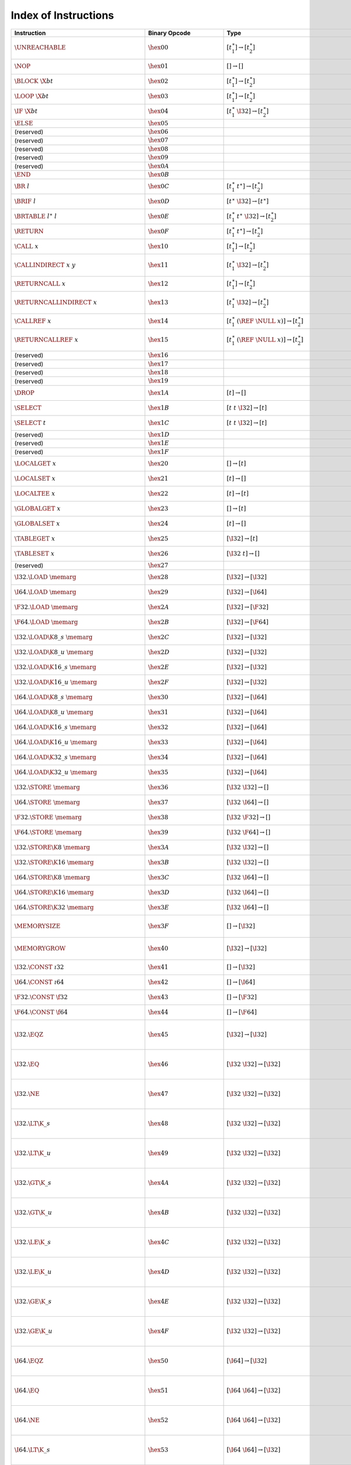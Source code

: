 .. DO NOT EDIT: This file is auto-generated by the gen-index-instructions.py script.

.. index:: instruction
.. _index-instr:

Index of Instructions
---------------------

=================================================  ====================================  ===============================================================  ==============================================  ==================================================================
Instruction                                        Binary Opcode                         Type                                                             Validation                                      Execution                                                         
=================================================  ====================================  ===============================================================  ==============================================  ==================================================================
:math:`\UNREACHABLE`                               :math:`\hex{00}`                      :math:`[t_1^\ast] \to [t_2^\ast]`                                :ref:`validation <valid-unreachable>`           :ref:`execution <exec-unreachable>`                               
:math:`\NOP`                                       :math:`\hex{01}`                      :math:`[] \to []`                                                :ref:`validation <valid-nop>`                   :ref:`execution <exec-nop>`                                       
:math:`\BLOCK~\X{bt}`                              :math:`\hex{02}`                      :math:`[t_1^\ast] \to [t_2^\ast]`                                :ref:`validation <valid-block>`                 :ref:`execution <exec-block>`                                     
:math:`\LOOP~\X{bt}`                               :math:`\hex{03}`                      :math:`[t_1^\ast] \to [t_2^\ast]`                                :ref:`validation <valid-loop>`                  :ref:`execution <exec-loop>`                                      
:math:`\IF~\X{bt}`                                 :math:`\hex{04}`                      :math:`[t_1^\ast~\I32] \to [t_2^\ast]`                           :ref:`validation <valid-if>`                    :ref:`execution <exec-if>`                                        
:math:`\ELSE`                                      :math:`\hex{05}`                                                                                                                                                                                                         
(reserved)                                         :math:`\hex{06}`                                                                                                                                                                                                         
(reserved)                                         :math:`\hex{07}`                                                                                                                                                                                                         
(reserved)                                         :math:`\hex{08}`                                                                                                                                                                                                         
(reserved)                                         :math:`\hex{09}`                                                                                                                                                                                                         
(reserved)                                         :math:`\hex{0A}`                                                                                                                                                                                                         
:math:`\END`                                       :math:`\hex{0B}`                                                                                                                                                                                                         
:math:`\BR~l`                                      :math:`\hex{0C}`                      :math:`[t_1^\ast~t^\ast] \to [t_2^\ast]`                         :ref:`validation <valid-br>`                    :ref:`execution <exec-br>`                                        
:math:`\BRIF~l`                                    :math:`\hex{0D}`                      :math:`[t^\ast~\I32] \to [t^\ast]`                               :ref:`validation <valid-br_if>`                 :ref:`execution <exec-br_if>`                                     
:math:`\BRTABLE~l^\ast~l`                          :math:`\hex{0E}`                      :math:`[t_1^\ast~t^\ast~\I32] \to [t_2^\ast]`                    :ref:`validation <valid-br_table>`              :ref:`execution <exec-br_table>`                                  
:math:`\RETURN`                                    :math:`\hex{0F}`                      :math:`[t_1^\ast~t^\ast] \to [t_2^\ast]`                         :ref:`validation <valid-return>`                :ref:`execution <exec-return>`                                    
:math:`\CALL~x`                                    :math:`\hex{10}`                      :math:`[t_1^\ast] \to [t_2^\ast]`                                :ref:`validation <valid-call>`                  :ref:`execution <exec-call>`                                      
:math:`\CALLINDIRECT~x~y`                          :math:`\hex{11}`                      :math:`[t_1^\ast~\I32] \to [t_2^\ast]`                           :ref:`validation <valid-call_indirect>`         :ref:`execution <exec-call_indirect>`                             
:math:`\RETURNCALL~x`                              :math:`\hex{12}`                      :math:`[t_1^\ast] \to [t_2^\ast]`                                :ref:`validation <valid-return_call>`           :ref:`execution <exec-return_call>`                               
:math:`\RETURNCALLINDIRECT~x`                      :math:`\hex{13}`                      :math:`[t_1^\ast~\I32] \to [t_2^\ast]`                           :ref:`validation <valid-return_call_indirect>`  :ref:`execution <exec-return_call_indirect>`                      
:math:`\CALLREF~x`                                 :math:`\hex{14}`                      :math:`[t_1^\ast~(\REF~\NULL~x)] \to [t_2^\ast]`                 :ref:`validation <valid-call_ref>`              :ref:`execution <exec-call_ref>`                                  
:math:`\RETURNCALLREF~x`                           :math:`\hex{15}`                      :math:`[t_1^\ast~(\REF~\NULL~x)] \to [t_2^\ast]`                 :ref:`validation <valid-return_call_ref>`       :ref:`execution <exec-return_call_ref>`                           
(reserved)                                         :math:`\hex{16}`                                                                                                                                                                                                         
(reserved)                                         :math:`\hex{17}`                                                                                                                                                                                                         
(reserved)                                         :math:`\hex{18}`                                                                                                                                                                                                         
(reserved)                                         :math:`\hex{19}`                                                                                                                                                                                                         
:math:`\DROP`                                      :math:`\hex{1A}`                      :math:`[t] \to []`                                               :ref:`validation <valid-drop>`                  :ref:`execution <exec-drop>`                                      
:math:`\SELECT`                                    :math:`\hex{1B}`                      :math:`[t~t~\I32] \to [t]`                                       :ref:`validation <valid-select>`                :ref:`execution <exec-select>`                                    
:math:`\SELECT~t`                                  :math:`\hex{1C}`                      :math:`[t~t~\I32] \to [t]`                                       :ref:`validation <valid-select>`                :ref:`execution <exec-select>`                                    
(reserved)                                         :math:`\hex{1D}`                                                                                                                                                                                                         
(reserved)                                         :math:`\hex{1E}`                                                                                                                                                                                                         
(reserved)                                         :math:`\hex{1F}`                                                                                                                                                                                                         
:math:`\LOCALGET~x`                                :math:`\hex{20}`                      :math:`[] \to [t]`                                               :ref:`validation <valid-local.get>`             :ref:`execution <exec-local.get>`                                 
:math:`\LOCALSET~x`                                :math:`\hex{21}`                      :math:`[t] \to []`                                               :ref:`validation <valid-local.set>`             :ref:`execution <exec-local.set>`                                 
:math:`\LOCALTEE~x`                                :math:`\hex{22}`                      :math:`[t] \to [t]`                                              :ref:`validation <valid-local.tee>`             :ref:`execution <exec-local.tee>`                                 
:math:`\GLOBALGET~x`                               :math:`\hex{23}`                      :math:`[] \to [t]`                                               :ref:`validation <valid-global.get>`            :ref:`execution <exec-global.get>`                                
:math:`\GLOBALSET~x`                               :math:`\hex{24}`                      :math:`[t] \to []`                                               :ref:`validation <valid-global.set>`            :ref:`execution <exec-global.set>`                                
:math:`\TABLEGET~x`                                :math:`\hex{25}`                      :math:`[\I32] \to [t]`                                           :ref:`validation <valid-table.get>`             :ref:`execution <exec-table.get>`                                 
:math:`\TABLESET~x`                                :math:`\hex{26}`                      :math:`[\I32~t] \to []`                                          :ref:`validation <valid-table.set>`             :ref:`execution <exec-table.set>`                                 
(reserved)                                         :math:`\hex{27}`                                                                                                                                                                                                         
:math:`\I32.\LOAD~\memarg`                         :math:`\hex{28}`                      :math:`[\I32] \to [\I32]`                                        :ref:`validation <valid-load>`                  :ref:`execution <exec-load>`                                      
:math:`\I64.\LOAD~\memarg`                         :math:`\hex{29}`                      :math:`[\I32] \to [\I64]`                                        :ref:`validation <valid-load>`                  :ref:`execution <exec-load>`                                      
:math:`\F32.\LOAD~\memarg`                         :math:`\hex{2A}`                      :math:`[\I32] \to [\F32]`                                        :ref:`validation <valid-load>`                  :ref:`execution <exec-load>`                                      
:math:`\F64.\LOAD~\memarg`                         :math:`\hex{2B}`                      :math:`[\I32] \to [\F64]`                                        :ref:`validation <valid-load>`                  :ref:`execution <exec-load>`                                      
:math:`\I32.\LOAD\K{8\_s}~\memarg`                 :math:`\hex{2C}`                      :math:`[\I32] \to [\I32]`                                        :ref:`validation <valid-loadn>`                 :ref:`execution <exec-loadn>`                                     
:math:`\I32.\LOAD\K{8\_u}~\memarg`                 :math:`\hex{2D}`                      :math:`[\I32] \to [\I32]`                                        :ref:`validation <valid-loadn>`                 :ref:`execution <exec-loadn>`                                     
:math:`\I32.\LOAD\K{16\_s}~\memarg`                :math:`\hex{2E}`                      :math:`[\I32] \to [\I32]`                                        :ref:`validation <valid-loadn>`                 :ref:`execution <exec-loadn>`                                     
:math:`\I32.\LOAD\K{16\_u}~\memarg`                :math:`\hex{2F}`                      :math:`[\I32] \to [\I32]`                                        :ref:`validation <valid-loadn>`                 :ref:`execution <exec-loadn>`                                     
:math:`\I64.\LOAD\K{8\_s}~\memarg`                 :math:`\hex{30}`                      :math:`[\I32] \to [\I64]`                                        :ref:`validation <valid-loadn>`                 :ref:`execution <exec-loadn>`                                     
:math:`\I64.\LOAD\K{8\_u}~\memarg`                 :math:`\hex{31}`                      :math:`[\I32] \to [\I64]`                                        :ref:`validation <valid-loadn>`                 :ref:`execution <exec-loadn>`                                     
:math:`\I64.\LOAD\K{16\_s}~\memarg`                :math:`\hex{32}`                      :math:`[\I32] \to [\I64]`                                        :ref:`validation <valid-loadn>`                 :ref:`execution <exec-loadn>`                                     
:math:`\I64.\LOAD\K{16\_u}~\memarg`                :math:`\hex{33}`                      :math:`[\I32] \to [\I64]`                                        :ref:`validation <valid-loadn>`                 :ref:`execution <exec-loadn>`                                     
:math:`\I64.\LOAD\K{32\_s}~\memarg`                :math:`\hex{34}`                      :math:`[\I32] \to [\I64]`                                        :ref:`validation <valid-loadn>`                 :ref:`execution <exec-loadn>`                                     
:math:`\I64.\LOAD\K{32\_u}~\memarg`                :math:`\hex{35}`                      :math:`[\I32] \to [\I64]`                                        :ref:`validation <valid-loadn>`                 :ref:`execution <exec-loadn>`                                     
:math:`\I32.\STORE~\memarg`                        :math:`\hex{36}`                      :math:`[\I32~\I32] \to []`                                       :ref:`validation <valid-store>`                 :ref:`execution <exec-store>`                                     
:math:`\I64.\STORE~\memarg`                        :math:`\hex{37}`                      :math:`[\I32~\I64] \to []`                                       :ref:`validation <valid-store>`                 :ref:`execution <exec-store>`                                     
:math:`\F32.\STORE~\memarg`                        :math:`\hex{38}`                      :math:`[\I32~\F32] \to []`                                       :ref:`validation <valid-store>`                 :ref:`execution <exec-store>`                                     
:math:`\F64.\STORE~\memarg`                        :math:`\hex{39}`                      :math:`[\I32~\F64] \to []`                                       :ref:`validation <valid-store>`                 :ref:`execution <exec-store>`                                     
:math:`\I32.\STORE\K{8}~\memarg`                   :math:`\hex{3A}`                      :math:`[\I32~\I32] \to []`                                       :ref:`validation <valid-storen>`                :ref:`execution <exec-storen>`                                    
:math:`\I32.\STORE\K{16}~\memarg`                  :math:`\hex{3B}`                      :math:`[\I32~\I32] \to []`                                       :ref:`validation <valid-storen>`                :ref:`execution <exec-storen>`                                    
:math:`\I64.\STORE\K{8}~\memarg`                   :math:`\hex{3C}`                      :math:`[\I32~\I64] \to []`                                       :ref:`validation <valid-storen>`                :ref:`execution <exec-storen>`                                    
:math:`\I64.\STORE\K{16}~\memarg`                  :math:`\hex{3D}`                      :math:`[\I32~\I64] \to []`                                       :ref:`validation <valid-storen>`                :ref:`execution <exec-storen>`                                    
:math:`\I64.\STORE\K{32}~\memarg`                  :math:`\hex{3E}`                      :math:`[\I32~\I64] \to []`                                       :ref:`validation <valid-storen>`                :ref:`execution <exec-storen>`                                    
:math:`\MEMORYSIZE`                                :math:`\hex{3F}`                      :math:`[] \to [\I32]`                                            :ref:`validation <valid-memory.size>`           :ref:`execution <exec-memory.size>`                               
:math:`\MEMORYGROW`                                :math:`\hex{40}`                      :math:`[\I32] \to [\I32]`                                        :ref:`validation <valid-memory.grow>`           :ref:`execution <exec-memory.grow>`                               
:math:`\I32.\CONST~\i32`                           :math:`\hex{41}`                      :math:`[] \to [\I32]`                                            :ref:`validation <valid-const>`                 :ref:`execution <exec-const>`                                     
:math:`\I64.\CONST~\i64`                           :math:`\hex{42}`                      :math:`[] \to [\I64]`                                            :ref:`validation <valid-const>`                 :ref:`execution <exec-const>`                                     
:math:`\F32.\CONST~\f32`                           :math:`\hex{43}`                      :math:`[] \to [\F32]`                                            :ref:`validation <valid-const>`                 :ref:`execution <exec-const>`                                     
:math:`\F64.\CONST~\f64`                           :math:`\hex{44}`                      :math:`[] \to [\F64]`                                            :ref:`validation <valid-const>`                 :ref:`execution <exec-const>`                                     
:math:`\I32.\EQZ`                                  :math:`\hex{45}`                      :math:`[\I32] \to [\I32]`                                        :ref:`validation <valid-testop>`                :ref:`execution <exec-testop>`, :ref:`operator <op-ieqz>`         
:math:`\I32.\EQ`                                   :math:`\hex{46}`                      :math:`[\I32~\I32] \to [\I32]`                                   :ref:`validation <valid-relop>`                 :ref:`execution <exec-relop>`, :ref:`operator <op-ieq>`           
:math:`\I32.\NE`                                   :math:`\hex{47}`                      :math:`[\I32~\I32] \to [\I32]`                                   :ref:`validation <valid-relop>`                 :ref:`execution <exec-relop>`, :ref:`operator <op-ine>`           
:math:`\I32.\LT\K{\_s}`                            :math:`\hex{48}`                      :math:`[\I32~\I32] \to [\I32]`                                   :ref:`validation <valid-relop>`                 :ref:`execution <exec-relop>`, :ref:`operator <op-ilt_s>`         
:math:`\I32.\LT\K{\_u}`                            :math:`\hex{49}`                      :math:`[\I32~\I32] \to [\I32]`                                   :ref:`validation <valid-relop>`                 :ref:`execution <exec-relop>`, :ref:`operator <op-ilt_u>`         
:math:`\I32.\GT\K{\_s}`                            :math:`\hex{4A}`                      :math:`[\I32~\I32] \to [\I32]`                                   :ref:`validation <valid-relop>`                 :ref:`execution <exec-relop>`, :ref:`operator <op-igt_s>`         
:math:`\I32.\GT\K{\_u}`                            :math:`\hex{4B}`                      :math:`[\I32~\I32] \to [\I32]`                                   :ref:`validation <valid-relop>`                 :ref:`execution <exec-relop>`, :ref:`operator <op-igt_u>`         
:math:`\I32.\LE\K{\_s}`                            :math:`\hex{4C}`                      :math:`[\I32~\I32] \to [\I32]`                                   :ref:`validation <valid-relop>`                 :ref:`execution <exec-relop>`, :ref:`operator <op-ile_s>`         
:math:`\I32.\LE\K{\_u}`                            :math:`\hex{4D}`                      :math:`[\I32~\I32] \to [\I32]`                                   :ref:`validation <valid-relop>`                 :ref:`execution <exec-relop>`, :ref:`operator <op-ile_u>`         
:math:`\I32.\GE\K{\_s}`                            :math:`\hex{4E}`                      :math:`[\I32~\I32] \to [\I32]`                                   :ref:`validation <valid-relop>`                 :ref:`execution <exec-relop>`, :ref:`operator <op-ige_s>`         
:math:`\I32.\GE\K{\_u}`                            :math:`\hex{4F}`                      :math:`[\I32~\I32] \to [\I32]`                                   :ref:`validation <valid-relop>`                 :ref:`execution <exec-relop>`, :ref:`operator <op-ige_u>`         
:math:`\I64.\EQZ`                                  :math:`\hex{50}`                      :math:`[\I64] \to [\I32]`                                        :ref:`validation <valid-testop>`                :ref:`execution <exec-testop>`, :ref:`operator <op-ieqz>`         
:math:`\I64.\EQ`                                   :math:`\hex{51}`                      :math:`[\I64~\I64] \to [\I32]`                                   :ref:`validation <valid-relop>`                 :ref:`execution <exec-relop>`, :ref:`operator <op-ieq>`           
:math:`\I64.\NE`                                   :math:`\hex{52}`                      :math:`[\I64~\I64] \to [\I32]`                                   :ref:`validation <valid-relop>`                 :ref:`execution <exec-relop>`, :ref:`operator <op-ine>`           
:math:`\I64.\LT\K{\_s}`                            :math:`\hex{53}`                      :math:`[\I64~\I64] \to [\I32]`                                   :ref:`validation <valid-relop>`                 :ref:`execution <exec-relop>`, :ref:`operator <op-ilt_s>`         
:math:`\I64.\LT\K{\_u}`                            :math:`\hex{54}`                      :math:`[\I64~\I64] \to [\I32]`                                   :ref:`validation <valid-relop>`                 :ref:`execution <exec-relop>`, :ref:`operator <op-ilt_u>`         
:math:`\I64.\GT\K{\_s}`                            :math:`\hex{55}`                      :math:`[\I64~\I64] \to [\I32]`                                   :ref:`validation <valid-relop>`                 :ref:`execution <exec-relop>`, :ref:`operator <op-igt_s>`         
:math:`\I64.\GT\K{\_u}`                            :math:`\hex{56}`                      :math:`[\I64~\I64] \to [\I32]`                                   :ref:`validation <valid-relop>`                 :ref:`execution <exec-relop>`, :ref:`operator <op-igt_u>`         
:math:`\I64.\LE\K{\_s}`                            :math:`\hex{57}`                      :math:`[\I64~\I64] \to [\I32]`                                   :ref:`validation <valid-relop>`                 :ref:`execution <exec-relop>`, :ref:`operator <op-ile_s>`         
:math:`\I64.\LE\K{\_u}`                            :math:`\hex{58}`                      :math:`[\I64~\I64] \to [\I32]`                                   :ref:`validation <valid-relop>`                 :ref:`execution <exec-relop>`, :ref:`operator <op-ile_u>`         
:math:`\I64.\GE\K{\_s}`                            :math:`\hex{59}`                      :math:`[\I64~\I64] \to [\I32]`                                   :ref:`validation <valid-relop>`                 :ref:`execution <exec-relop>`, :ref:`operator <op-ige_s>`         
:math:`\I64.\GE\K{\_u}`                            :math:`\hex{5A}`                      :math:`[\I64~\I64] \to [\I32]`                                   :ref:`validation <valid-relop>`                 :ref:`execution <exec-relop>`, :ref:`operator <op-ige_u>`         
:math:`\F32.\EQ`                                   :math:`\hex{5B}`                      :math:`[\F32~\F32] \to [\I32]`                                   :ref:`validation <valid-relop>`                 :ref:`execution <exec-relop>`, :ref:`operator <op-feq>`           
:math:`\F32.\NE`                                   :math:`\hex{5C}`                      :math:`[\F32~\F32] \to [\I32]`                                   :ref:`validation <valid-relop>`                 :ref:`execution <exec-relop>`, :ref:`operator <op-fne>`           
:math:`\F32.\LT`                                   :math:`\hex{5D}`                      :math:`[\F32~\F32] \to [\I32]`                                   :ref:`validation <valid-relop>`                 :ref:`execution <exec-relop>`, :ref:`operator <op-flt>`           
:math:`\F32.\GT`                                   :math:`\hex{5E}`                      :math:`[\F32~\F32] \to [\I32]`                                   :ref:`validation <valid-relop>`                 :ref:`execution <exec-relop>`, :ref:`operator <op-fgt>`           
:math:`\F32.\LE`                                   :math:`\hex{5F}`                      :math:`[\F32~\F32] \to [\I32]`                                   :ref:`validation <valid-relop>`                 :ref:`execution <exec-relop>`, :ref:`operator <op-fle>`           
:math:`\F32.\GE`                                   :math:`\hex{60}`                      :math:`[\F32~\F32] \to [\I32]`                                   :ref:`validation <valid-relop>`                 :ref:`execution <exec-relop>`, :ref:`operator <op-fge>`           
:math:`\F64.\EQ`                                   :math:`\hex{61}`                      :math:`[\F64~\F64] \to [\I32]`                                   :ref:`validation <valid-relop>`                 :ref:`execution <exec-relop>`, :ref:`operator <op-feq>`           
:math:`\F64.\NE`                                   :math:`\hex{62}`                      :math:`[\F64~\F64] \to [\I32]`                                   :ref:`validation <valid-relop>`                 :ref:`execution <exec-relop>`, :ref:`operator <op-fne>`           
:math:`\F64.\LT`                                   :math:`\hex{63}`                      :math:`[\F64~\F64] \to [\I32]`                                   :ref:`validation <valid-relop>`                 :ref:`execution <exec-relop>`, :ref:`operator <op-flt>`           
:math:`\F64.\GT`                                   :math:`\hex{64}`                      :math:`[\F64~\F64] \to [\I32]`                                   :ref:`validation <valid-relop>`                 :ref:`execution <exec-relop>`, :ref:`operator <op-fgt>`           
:math:`\F64.\LE`                                   :math:`\hex{65}`                      :math:`[\F64~\F64] \to [\I32]`                                   :ref:`validation <valid-relop>`                 :ref:`execution <exec-relop>`, :ref:`operator <op-fle>`           
:math:`\F64.\GE`                                   :math:`\hex{66}`                      :math:`[\F64~\F64] \to [\I32]`                                   :ref:`validation <valid-relop>`                 :ref:`execution <exec-relop>`, :ref:`operator <op-fge>`           
:math:`\I32.\CLZ`                                  :math:`\hex{67}`                      :math:`[\I32] \to [\I32]`                                        :ref:`validation <valid-unop>`                  :ref:`execution <exec-unop>`, :ref:`operator <op-iclz>`           
:math:`\I32.\CTZ`                                  :math:`\hex{68}`                      :math:`[\I32] \to [\I32]`                                        :ref:`validation <valid-unop>`                  :ref:`execution <exec-unop>`, :ref:`operator <op-ictz>`           
:math:`\I32.\POPCNT`                               :math:`\hex{69}`                      :math:`[\I32] \to [\I32]`                                        :ref:`validation <valid-unop>`                  :ref:`execution <exec-unop>`, :ref:`operator <op-ipopcnt>`        
:math:`\I32.\ADD`                                  :math:`\hex{6A}`                      :math:`[\I32~\I32] \to [\I32]`                                   :ref:`validation <valid-binop>`                 :ref:`execution <exec-binop>`, :ref:`operator <op-iadd>`          
:math:`\I32.\SUB`                                  :math:`\hex{6B}`                      :math:`[\I32~\I32] \to [\I32]`                                   :ref:`validation <valid-binop>`                 :ref:`execution <exec-binop>`, :ref:`operator <op-isub>`          
:math:`\I32.\MUL`                                  :math:`\hex{6C}`                      :math:`[\I32~\I32] \to [\I32]`                                   :ref:`validation <valid-binop>`                 :ref:`execution <exec-binop>`, :ref:`operator <op-imul>`          
:math:`\I32.\DIV\K{\_s}`                           :math:`\hex{6D}`                      :math:`[\I32~\I32] \to [\I32]`                                   :ref:`validation <valid-binop>`                 :ref:`execution <exec-binop>`, :ref:`operator <op-idiv_s>`        
:math:`\I32.\DIV\K{\_u}`                           :math:`\hex{6E}`                      :math:`[\I32~\I32] \to [\I32]`                                   :ref:`validation <valid-binop>`                 :ref:`execution <exec-binop>`, :ref:`operator <op-idiv_u>`        
:math:`\I32.\REM\K{\_s}`                           :math:`\hex{6F}`                      :math:`[\I32~\I32] \to [\I32]`                                   :ref:`validation <valid-binop>`                 :ref:`execution <exec-binop>`, :ref:`operator <op-irem_s>`        
:math:`\I32.\REM\K{\_u}`                           :math:`\hex{70}`                      :math:`[\I32~\I32] \to [\I32]`                                   :ref:`validation <valid-binop>`                 :ref:`execution <exec-binop>`, :ref:`operator <op-irem_u>`        
:math:`\I32.\AND`                                  :math:`\hex{71}`                      :math:`[\I32~\I32] \to [\I32]`                                   :ref:`validation <valid-binop>`                 :ref:`execution <exec-binop>`, :ref:`operator <op-iand>`          
:math:`\I32.\OR`                                   :math:`\hex{72}`                      :math:`[\I32~\I32] \to [\I32]`                                   :ref:`validation <valid-binop>`                 :ref:`execution <exec-binop>`, :ref:`operator <op-ior>`           
:math:`\I32.\XOR`                                  :math:`\hex{73}`                      :math:`[\I32~\I32] \to [\I32]`                                   :ref:`validation <valid-binop>`                 :ref:`execution <exec-binop>`, :ref:`operator <op-ixor>`          
:math:`\I32.\SHL`                                  :math:`\hex{74}`                      :math:`[\I32~\I32] \to [\I32]`                                   :ref:`validation <valid-binop>`                 :ref:`execution <exec-binop>`, :ref:`operator <op-ishl>`          
:math:`\I32.\SHR\K{\_s}`                           :math:`\hex{75}`                      :math:`[\I32~\I32] \to [\I32]`                                   :ref:`validation <valid-binop>`                 :ref:`execution <exec-binop>`, :ref:`operator <op-ishr_s>`        
:math:`\I32.\SHR\K{\_u}`                           :math:`\hex{76}`                      :math:`[\I32~\I32] \to [\I32]`                                   :ref:`validation <valid-binop>`                 :ref:`execution <exec-binop>`, :ref:`operator <op-ishr_u>`        
:math:`\I32.\ROTL`                                 :math:`\hex{77}`                      :math:`[\I32~\I32] \to [\I32]`                                   :ref:`validation <valid-binop>`                 :ref:`execution <exec-binop>`, :ref:`operator <op-irotl>`         
:math:`\I32.\ROTR`                                 :math:`\hex{78}`                      :math:`[\I32~\I32] \to [\I32]`                                   :ref:`validation <valid-binop>`                 :ref:`execution <exec-binop>`, :ref:`operator <op-irotr>`         
:math:`\I64.\CLZ`                                  :math:`\hex{79}`                      :math:`[\I64] \to [\I64]`                                        :ref:`validation <valid-unop>`                  :ref:`execution <exec-unop>`, :ref:`operator <op-iclz>`           
:math:`\I64.\CTZ`                                  :math:`\hex{7A}`                      :math:`[\I64] \to [\I64]`                                        :ref:`validation <valid-unop>`                  :ref:`execution <exec-unop>`, :ref:`operator <op-ictz>`           
:math:`\I64.\POPCNT`                               :math:`\hex{7B}`                      :math:`[\I64] \to [\I64]`                                        :ref:`validation <valid-unop>`                  :ref:`execution <exec-unop>`, :ref:`operator <op-ipopcnt>`        
:math:`\I64.\ADD`                                  :math:`\hex{7C}`                      :math:`[\I64~\I64] \to [\I64]`                                   :ref:`validation <valid-binop>`                 :ref:`execution <exec-binop>`, :ref:`operator <op-iadd>`          
:math:`\I64.\SUB`                                  :math:`\hex{7D}`                      :math:`[\I64~\I64] \to [\I64]`                                   :ref:`validation <valid-binop>`                 :ref:`execution <exec-binop>`, :ref:`operator <op-isub>`          
:math:`\I64.\MUL`                                  :math:`\hex{7E}`                      :math:`[\I64~\I64] \to [\I64]`                                   :ref:`validation <valid-binop>`                 :ref:`execution <exec-binop>`, :ref:`operator <op-imul>`          
:math:`\I64.\DIV\K{\_s}`                           :math:`\hex{7F}`                      :math:`[\I64~\I64] \to [\I64]`                                   :ref:`validation <valid-binop>`                 :ref:`execution <exec-binop>`, :ref:`operator <op-idiv_s>`        
:math:`\I64.\DIV\K{\_u}`                           :math:`\hex{80}`                      :math:`[\I64~\I64] \to [\I64]`                                   :ref:`validation <valid-binop>`                 :ref:`execution <exec-binop>`, :ref:`operator <op-idiv_u>`        
:math:`\I64.\REM\K{\_s}`                           :math:`\hex{81}`                      :math:`[\I64~\I64] \to [\I64]`                                   :ref:`validation <valid-binop>`                 :ref:`execution <exec-binop>`, :ref:`operator <op-irem_s>`        
:math:`\I64.\REM\K{\_u}`                           :math:`\hex{82}`                      :math:`[\I64~\I64] \to [\I64]`                                   :ref:`validation <valid-binop>`                 :ref:`execution <exec-binop>`, :ref:`operator <op-irem_u>`        
:math:`\I64.\AND`                                  :math:`\hex{83}`                      :math:`[\I64~\I64] \to [\I64]`                                   :ref:`validation <valid-binop>`                 :ref:`execution <exec-binop>`, :ref:`operator <op-iand>`          
:math:`\I64.\OR`                                   :math:`\hex{84}`                      :math:`[\I64~\I64] \to [\I64]`                                   :ref:`validation <valid-binop>`                 :ref:`execution <exec-binop>`, :ref:`operator <op-ior>`           
:math:`\I64.\XOR`                                  :math:`\hex{85}`                      :math:`[\I64~\I64] \to [\I64]`                                   :ref:`validation <valid-binop>`                 :ref:`execution <exec-binop>`, :ref:`operator <op-ixor>`          
:math:`\I64.\SHL`                                  :math:`\hex{86}`                      :math:`[\I64~\I64] \to [\I64]`                                   :ref:`validation <valid-binop>`                 :ref:`execution <exec-binop>`, :ref:`operator <op-ishl>`          
:math:`\I64.\SHR\K{\_s}`                           :math:`\hex{87}`                      :math:`[\I64~\I64] \to [\I64]`                                   :ref:`validation <valid-binop>`                 :ref:`execution <exec-binop>`, :ref:`operator <op-ishr_s>`        
:math:`\I64.\SHR\K{\_u}`                           :math:`\hex{88}`                      :math:`[\I64~\I64] \to [\I64]`                                   :ref:`validation <valid-binop>`                 :ref:`execution <exec-binop>`, :ref:`operator <op-ishr_u>`        
:math:`\I64.\ROTL`                                 :math:`\hex{89}`                      :math:`[\I64~\I64] \to [\I64]`                                   :ref:`validation <valid-binop>`                 :ref:`execution <exec-binop>`, :ref:`operator <op-irotl>`         
:math:`\I64.\ROTR`                                 :math:`\hex{8A}`                      :math:`[\I64~\I64] \to [\I64]`                                   :ref:`validation <valid-binop>`                 :ref:`execution <exec-binop>`, :ref:`operator <op-irotr>`         
:math:`\F32.\ABS`                                  :math:`\hex{8B}`                      :math:`[\F32] \to [\F32]`                                        :ref:`validation <valid-unop>`                  :ref:`execution <exec-unop>`, :ref:`operator <op-fabs>`           
:math:`\F32.\NEG`                                  :math:`\hex{8C}`                      :math:`[\F32] \to [\F32]`                                        :ref:`validation <valid-unop>`                  :ref:`execution <exec-unop>`, :ref:`operator <op-fneg>`           
:math:`\F32.\CEIL`                                 :math:`\hex{8D}`                      :math:`[\F32] \to [\F32]`                                        :ref:`validation <valid-unop>`                  :ref:`execution <exec-unop>`, :ref:`operator <op-fceil>`          
:math:`\F32.\FLOOR`                                :math:`\hex{8E}`                      :math:`[\F32] \to [\F32]`                                        :ref:`validation <valid-unop>`                  :ref:`execution <exec-unop>`, :ref:`operator <op-ffloor>`         
:math:`\F32.\TRUNC`                                :math:`\hex{8F}`                      :math:`[\F32] \to [\F32]`                                        :ref:`validation <valid-unop>`                  :ref:`execution <exec-unop>`, :ref:`operator <op-ftrunc>`         
:math:`\F32.\NEAREST`                              :math:`\hex{90}`                      :math:`[\F32] \to [\F32]`                                        :ref:`validation <valid-unop>`                  :ref:`execution <exec-unop>`, :ref:`operator <op-fnearest>`       
:math:`\F32.\SQRT`                                 :math:`\hex{91}`                      :math:`[\F32] \to [\F32]`                                        :ref:`validation <valid-unop>`                  :ref:`execution <exec-unop>`, :ref:`operator <op-fsqrt>`          
:math:`\F32.\ADD`                                  :math:`\hex{92}`                      :math:`[\F32~\F32] \to [\F32]`                                   :ref:`validation <valid-binop>`                 :ref:`execution <exec-binop>`, :ref:`operator <op-fadd>`          
:math:`\F32.\SUB`                                  :math:`\hex{93}`                      :math:`[\F32~\F32] \to [\F32]`                                   :ref:`validation <valid-binop>`                 :ref:`execution <exec-binop>`, :ref:`operator <op-fsub>`          
:math:`\F32.\MUL`                                  :math:`\hex{94}`                      :math:`[\F32~\F32] \to [\F32]`                                   :ref:`validation <valid-binop>`                 :ref:`execution <exec-binop>`, :ref:`operator <op-fmul>`          
:math:`\F32.\DIV`                                  :math:`\hex{95}`                      :math:`[\F32~\F32] \to [\F32]`                                   :ref:`validation <valid-binop>`                 :ref:`execution <exec-binop>`, :ref:`operator <op-fdiv>`          
:math:`\F32.\FMIN`                                 :math:`\hex{96}`                      :math:`[\F32~\F32] \to [\F32]`                                   :ref:`validation <valid-binop>`                 :ref:`execution <exec-binop>`, :ref:`operator <op-fmin>`          
:math:`\F32.\FMAX`                                 :math:`\hex{97}`                      :math:`[\F32~\F32] \to [\F32]`                                   :ref:`validation <valid-binop>`                 :ref:`execution <exec-binop>`, :ref:`operator <op-fmax>`          
:math:`\F32.\COPYSIGN`                             :math:`\hex{98}`                      :math:`[\F32~\F32] \to [\F32]`                                   :ref:`validation <valid-binop>`                 :ref:`execution <exec-binop>`, :ref:`operator <op-fcopysign>`     
:math:`\F64.\ABS`                                  :math:`\hex{99}`                      :math:`[\F64] \to [\F64]`                                        :ref:`validation <valid-unop>`                  :ref:`execution <exec-unop>`, :ref:`operator <op-fabs>`           
:math:`\F64.\NEG`                                  :math:`\hex{9A}`                      :math:`[\F64] \to [\F64]`                                        :ref:`validation <valid-unop>`                  :ref:`execution <exec-unop>`, :ref:`operator <op-fneg>`           
:math:`\F64.\CEIL`                                 :math:`\hex{9B}`                      :math:`[\F64] \to [\F64]`                                        :ref:`validation <valid-unop>`                  :ref:`execution <exec-unop>`, :ref:`operator <op-fceil>`          
:math:`\F64.\FLOOR`                                :math:`\hex{9C}`                      :math:`[\F64] \to [\F64]`                                        :ref:`validation <valid-unop>`                  :ref:`execution <exec-unop>`, :ref:`operator <op-ffloor>`         
:math:`\F64.\TRUNC`                                :math:`\hex{9D}`                      :math:`[\F64] \to [\F64]`                                        :ref:`validation <valid-unop>`                  :ref:`execution <exec-unop>`, :ref:`operator <op-ftrunc>`         
:math:`\F64.\NEAREST`                              :math:`\hex{9E}`                      :math:`[\F64] \to [\F64]`                                        :ref:`validation <valid-unop>`                  :ref:`execution <exec-unop>`, :ref:`operator <op-fnearest>`       
:math:`\F64.\SQRT`                                 :math:`\hex{9F}`                      :math:`[\F64] \to [\F64]`                                        :ref:`validation <valid-unop>`                  :ref:`execution <exec-unop>`, :ref:`operator <op-fsqrt>`          
:math:`\F64.\ADD`                                  :math:`\hex{A0}`                      :math:`[\F64~\F64] \to [\F64]`                                   :ref:`validation <valid-binop>`                 :ref:`execution <exec-binop>`, :ref:`operator <op-fadd>`          
:math:`\F64.\SUB`                                  :math:`\hex{A1}`                      :math:`[\F64~\F64] \to [\F64]`                                   :ref:`validation <valid-binop>`                 :ref:`execution <exec-binop>`, :ref:`operator <op-fsub>`          
:math:`\F64.\MUL`                                  :math:`\hex{A2}`                      :math:`[\F64~\F64] \to [\F64]`                                   :ref:`validation <valid-binop>`                 :ref:`execution <exec-binop>`, :ref:`operator <op-fmul>`          
:math:`\F64.\DIV`                                  :math:`\hex{A3}`                      :math:`[\F64~\F64] \to [\F64]`                                   :ref:`validation <valid-binop>`                 :ref:`execution <exec-binop>`, :ref:`operator <op-fdiv>`          
:math:`\F64.\FMIN`                                 :math:`\hex{A4}`                      :math:`[\F64~\F64] \to [\F64]`                                   :ref:`validation <valid-binop>`                 :ref:`execution <exec-binop>`, :ref:`operator <op-fmin>`          
:math:`\F64.\FMAX`                                 :math:`\hex{A5}`                      :math:`[\F64~\F64] \to [\F64]`                                   :ref:`validation <valid-binop>`                 :ref:`execution <exec-binop>`, :ref:`operator <op-fmax>`          
:math:`\F64.\COPYSIGN`                             :math:`\hex{A6}`                      :math:`[\F64~\F64] \to [\F64]`                                   :ref:`validation <valid-binop>`                 :ref:`execution <exec-binop>`, :ref:`operator <op-fcopysign>`     
:math:`\I32.\WRAP\K{\_}\I64`                       :math:`\hex{A7}`                      :math:`[\I64] \to [\I32]`                                        :ref:`validation <valid-cvtop>`                 :ref:`execution <exec-cvtop>`, :ref:`operator <op-wrap>`          
:math:`\I32.\TRUNC\K{\_}\F32\K{\_s}`               :math:`\hex{A8}`                      :math:`[\F32] \to [\I32]`                                        :ref:`validation <valid-cvtop>`                 :ref:`execution <exec-cvtop>`, :ref:`operator <op-trunc_s>`       
:math:`\I32.\TRUNC\K{\_}\F32\K{\_u}`               :math:`\hex{A9}`                      :math:`[\F32] \to [\I32]`                                        :ref:`validation <valid-cvtop>`                 :ref:`execution <exec-cvtop>`, :ref:`operator <op-trunc_u>`       
:math:`\I32.\TRUNC\K{\_}\F64\K{\_s}`               :math:`\hex{AA}`                      :math:`[\F64] \to [\I32]`                                        :ref:`validation <valid-cvtop>`                 :ref:`execution <exec-cvtop>`, :ref:`operator <op-trunc_s>`       
:math:`\I32.\TRUNC\K{\_}\F64\K{\_u}`               :math:`\hex{AB}`                      :math:`[\F64] \to [\I32]`                                        :ref:`validation <valid-cvtop>`                 :ref:`execution <exec-cvtop>`, :ref:`operator <op-trunc_u>`       
:math:`\I64.\EXTEND\K{\_}\I32\K{\_s}`              :math:`\hex{AC}`                      :math:`[\I32] \to [\I64]`                                        :ref:`validation <valid-cvtop>`                 :ref:`execution <exec-cvtop>`, :ref:`operator <op-extend_s>`      
:math:`\I64.\EXTEND\K{\_}\I32\K{\_u}`              :math:`\hex{AD}`                      :math:`[\I32] \to [\I64]`                                        :ref:`validation <valid-cvtop>`                 :ref:`execution <exec-cvtop>`, :ref:`operator <op-extend_u>`      
:math:`\I64.\TRUNC\K{\_}\F32\K{\_s}`               :math:`\hex{AE}`                      :math:`[\F32] \to [\I64]`                                        :ref:`validation <valid-cvtop>`                 :ref:`execution <exec-cvtop>`, :ref:`operator <op-trunc_s>`       
:math:`\I64.\TRUNC\K{\_}\F32\K{\_u}`               :math:`\hex{AF}`                      :math:`[\F32] \to [\I64]`                                        :ref:`validation <valid-cvtop>`                 :ref:`execution <exec-cvtop>`, :ref:`operator <op-trunc_u>`       
:math:`\I64.\TRUNC\K{\_}\F64\K{\_s}`               :math:`\hex{B0}`                      :math:`[\F64] \to [\I64]`                                        :ref:`validation <valid-cvtop>`                 :ref:`execution <exec-cvtop>`, :ref:`operator <op-trunc_s>`       
:math:`\I64.\TRUNC\K{\_}\F64\K{\_u}`               :math:`\hex{B1}`                      :math:`[\F64] \to [\I64]`                                        :ref:`validation <valid-cvtop>`                 :ref:`execution <exec-cvtop>`, :ref:`operator <op-trunc_u>`       
:math:`\F32.\CONVERT\K{\_}\I32\K{\_s}`             :math:`\hex{B2}`                      :math:`[\I32] \to [\F32]`                                        :ref:`validation <valid-cvtop>`                 :ref:`execution <exec-cvtop>`, :ref:`operator <op-convert_s>`     
:math:`\F32.\CONVERT\K{\_}\I32\K{\_u}`             :math:`\hex{B3}`                      :math:`[\I32] \to [\F32]`                                        :ref:`validation <valid-cvtop>`                 :ref:`execution <exec-cvtop>`, :ref:`operator <op-convert_u>`     
:math:`\F32.\CONVERT\K{\_}\I64\K{\_s}`             :math:`\hex{B4}`                      :math:`[\I64] \to [\F32]`                                        :ref:`validation <valid-cvtop>`                 :ref:`execution <exec-cvtop>`, :ref:`operator <op-convert_s>`     
:math:`\F32.\CONVERT\K{\_}\I64\K{\_u}`             :math:`\hex{B5}`                      :math:`[\I64] \to [\F32]`                                        :ref:`validation <valid-cvtop>`                 :ref:`execution <exec-cvtop>`, :ref:`operator <op-convert_u>`     
:math:`\F32.\DEMOTE\K{\_}\F64`                     :math:`\hex{B6}`                      :math:`[\F64] \to [\F32]`                                        :ref:`validation <valid-cvtop>`                 :ref:`execution <exec-cvtop>`, :ref:`operator <op-demote>`        
:math:`\F64.\CONVERT\K{\_}\I32\K{\_s}`             :math:`\hex{B7}`                      :math:`[\I32] \to [\F64]`                                        :ref:`validation <valid-cvtop>`                 :ref:`execution <exec-cvtop>`, :ref:`operator <op-convert_s>`     
:math:`\F64.\CONVERT\K{\_}\I32\K{\_u}`             :math:`\hex{B8}`                      :math:`[\I32] \to [\F64]`                                        :ref:`validation <valid-cvtop>`                 :ref:`execution <exec-cvtop>`, :ref:`operator <op-convert_u>`     
:math:`\F64.\CONVERT\K{\_}\I64\K{\_s}`             :math:`\hex{B9}`                      :math:`[\I64] \to [\F64]`                                        :ref:`validation <valid-cvtop>`                 :ref:`execution <exec-cvtop>`, :ref:`operator <op-convert_s>`     
:math:`\F64.\CONVERT\K{\_}\I64\K{\_u}`             :math:`\hex{BA}`                      :math:`[\I64] \to [\F64]`                                        :ref:`validation <valid-cvtop>`                 :ref:`execution <exec-cvtop>`, :ref:`operator <op-convert_u>`     
:math:`\F64.\PROMOTE\K{\_}\F32`                    :math:`\hex{BB}`                      :math:`[\F32] \to [\F64]`                                        :ref:`validation <valid-cvtop>`                 :ref:`execution <exec-cvtop>`, :ref:`operator <op-promote>`       
:math:`\I32.\REINTERPRET\K{\_}\F32`                :math:`\hex{BC}`                      :math:`[\F32] \to [\I32]`                                        :ref:`validation <valid-cvtop>`                 :ref:`execution <exec-cvtop>`, :ref:`operator <op-reinterpret>`   
:math:`\I64.\REINTERPRET\K{\_}\F64`                :math:`\hex{BD}`                      :math:`[\F64] \to [\I64]`                                        :ref:`validation <valid-cvtop>`                 :ref:`execution <exec-cvtop>`, :ref:`operator <op-reinterpret>`   
:math:`\F32.\REINTERPRET\K{\_}\I32`                :math:`\hex{BE}`                      :math:`[\I32] \to [\F32]`                                        :ref:`validation <valid-cvtop>`                 :ref:`execution <exec-cvtop>`, :ref:`operator <op-reinterpret>`   
:math:`\F64.\REINTERPRET\K{\_}\I64`                :math:`\hex{BF}`                      :math:`[\I64] \to [\F64]`                                        :ref:`validation <valid-cvtop>`                 :ref:`execution <exec-cvtop>`, :ref:`operator <op-reinterpret>`   
:math:`\I32.\EXTEND\K{8\_s}`                       :math:`\hex{C0}`                      :math:`[\I32] \to [\I32]`                                        :ref:`validation <valid-unop>`                  :ref:`execution <exec-unop>`, :ref:`operator <op-iextendn_s>`     
:math:`\I32.\EXTEND\K{16\_s}`                      :math:`\hex{C1}`                      :math:`[\I32] \to [\I32]`                                        :ref:`validation <valid-unop>`                  :ref:`execution <exec-unop>`, :ref:`operator <op-iextendn_s>`     
:math:`\I64.\EXTEND\K{8\_s}`                       :math:`\hex{C2}`                      :math:`[\I64] \to [\I64]`                                        :ref:`validation <valid-unop>`                  :ref:`execution <exec-unop>`, :ref:`operator <op-iextendn_s>`     
:math:`\I64.\EXTEND\K{16\_s}`                      :math:`\hex{C3}`                      :math:`[\I64] \to [\I64]`                                        :ref:`validation <valid-unop>`                  :ref:`execution <exec-unop>`, :ref:`operator <op-iextendn_s>`     
:math:`\I64.\EXTEND\K{32\_s}`                      :math:`\hex{C4}`                      :math:`[\I64] \to [\I64]`                                        :ref:`validation <valid-unop>`                  :ref:`execution <exec-unop>`, :ref:`operator <op-iextendn_s>`     
(reserved)                                         :math:`\hex{C5}`                                                                                                                                                                                                         
(reserved)                                         :math:`\hex{C6}`                                                                                                                                                                                                         
(reserved)                                         :math:`\hex{C7}`                                                                                                                                                                                                         
(reserved)                                         :math:`\hex{C8}`                                                                                                                                                                                                         
(reserved)                                         :math:`\hex{C9}`                                                                                                                                                                                                         
(reserved)                                         :math:`\hex{CA}`                                                                                                                                                                                                         
(reserved)                                         :math:`\hex{CB}`                                                                                                                                                                                                         
(reserved)                                         :math:`\hex{CC}`                                                                                                                                                                                                         
(reserved)                                         :math:`\hex{CD}`                                                                                                                                                                                                         
(reserved)                                         :math:`\hex{CE}`                                                                                                                                                                                                         
(reserved)                                         :math:`\hex{CF}`                                                                                                                                                                                                         
:math:`\REFNULL~\X{ht}`                            :math:`\hex{D0}`                      :math:`[] \to [(\REF~\NULL~\X{ht})]`                             :ref:`validation <valid-ref.null>`              :ref:`execution <exec-ref.null>`                                  
:math:`\REFISNULL`                                 :math:`\hex{D1}`                      :math:`[(\REF~\NULL~\X{ht})] \to [\I32]`                         :ref:`validation <valid-ref.is_null>`           :ref:`execution <exec-ref.is_null>`                               
:math:`\REFFUNC~x`                                 :math:`\hex{D2}`                      :math:`[] \to [\FUNCREF]`                                        :ref:`validation <valid-ref.func>`              :ref:`execution <exec-ref.func>`                                  
:math:`\REFASNONNULL`                              :math:`\hex{D3}`                      :math:`[(\REF~\NULL~\X{ht})] \to [(\REF~\X{ht})]`                :ref:`validation <valid-ref.as_non_null>`       :ref:`execution <exec-ref.as_non_null>`                           
:math:`\BRONNULL~l`                                :math:`\hex{D4}`                      :math:`[t^\ast~(\REF~\NULL~\X{ht})] \to [t^\ast~(\REF~\X{ht})]`  :ref:`validation <valid-br_on_null>`            :ref:`execution <exec-br_on_null>`                                
(reserved)                                         :math:`\hex{D5}`                                                                                                                                                                                                         
:math:`\BRONNONNULL~l`                             :math:`\hex{D6}`                      :math:`[t^\ast~(\REF~\NULL~\X{ht})] \to [t^\ast]`                :ref:`validation <valid-br_on_non_null>`        :ref:`execution <exec-br_on_non_null>`                            
(reserved)                                         :math:`\hex{D7}`                                                                                                                                                                                                         
(reserved)                                         :math:`\hex{D8}`                                                                                                                                                                                                         
(reserved)                                         :math:`\hex{D9}`                                                                                                                                                                                                         
(reserved)                                         :math:`\hex{DA}`                                                                                                                                                                                                         
(reserved)                                         :math:`\hex{DB}`                                                                                                                                                                                                         
(reserved)                                         :math:`\hex{DC}`                                                                                                                                                                                                         
(reserved)                                         :math:`\hex{DD}`                                                                                                                                                                                                         
(reserved)                                         :math:`\hex{DE}`                                                                                                                                                                                                         
(reserved)                                         :math:`\hex{DF}`                                                                                                                                                                                                         
(reserved)                                         :math:`\hex{E0}`                                                                                                                                                                                                         
(reserved)                                         :math:`\hex{E1}`                                                                                                                                                                                                         
(reserved)                                         :math:`\hex{E2}`                                                                                                                                                                                                         
(reserved)                                         :math:`\hex{E3}`                                                                                                                                                                                                         
(reserved)                                         :math:`\hex{E4}`                                                                                                                                                                                                         
(reserved)                                         :math:`\hex{E5}`                                                                                                                                                                                                         
(reserved)                                         :math:`\hex{E6}`                                                                                                                                                                                                         
(reserved)                                         :math:`\hex{E7}`                                                                                                                                                                                                         
(reserved)                                         :math:`\hex{E8}`                                                                                                                                                                                                         
(reserved)                                         :math:`\hex{E9}`                                                                                                                                                                                                         
(reserved)                                         :math:`\hex{EA}`                                                                                                                                                                                                         
(reserved)                                         :math:`\hex{EB}`                                                                                                                                                                                                         
(reserved)                                         :math:`\hex{EC}`                                                                                                                                                                                                         
(reserved)                                         :math:`\hex{ED}`                                                                                                                                                                                                         
(reserved)                                         :math:`\hex{EE}`                                                                                                                                                                                                         
(reserved)                                         :math:`\hex{EF}`                                                                                                                                                                                                         
(reserved)                                         :math:`\hex{F0}`                                                                                                                                                                                                         
(reserved)                                         :math:`\hex{F1}`                                                                                                                                                                                                         
(reserved)                                         :math:`\hex{F2}`                                                                                                                                                                                                         
(reserved)                                         :math:`\hex{F3}`                                                                                                                                                                                                         
(reserved)                                         :math:`\hex{F4}`                                                                                                                                                                                                         
(reserved)                                         :math:`\hex{F5}`                                                                                                                                                                                                         
(reserved)                                         :math:`\hex{F6}`                                                                                                                                                                                                         
(reserved)                                         :math:`\hex{F7}`                                                                                                                                                                                                         
(reserved)                                         :math:`\hex{F8}`                                                                                                                                                                                                         
(reserved)                                         :math:`\hex{F9}`                                                                                                                                                                                                         
(reserved)                                         :math:`\hex{FA}`                                                                                                                                                                                                         
(reserved)                                         :math:`\hex{FB}`                                                                                                                                                                                                         
:math:`\I32.\TRUNC\K{\_sat\_}\F32\K{\_s}`          :math:`\hex{FC}~\hex{00}`             :math:`[\F32] \to [\I32]`                                        :ref:`validation <valid-cvtop>`                 :ref:`execution <exec-cvtop>`, :ref:`operator <op-trunc_sat_s>`   
:math:`\I32.\TRUNC\K{\_sat\_}\F32\K{\_u}`          :math:`\hex{FC}~\hex{01}`             :math:`[\F32] \to [\I32]`                                        :ref:`validation <valid-cvtop>`                 :ref:`execution <exec-cvtop>`, :ref:`operator <op-trunc_sat_u>`   
:math:`\I32.\TRUNC\K{\_sat\_}\F64\K{\_s}`          :math:`\hex{FC}~\hex{02}`             :math:`[\F64] \to [\I32]`                                        :ref:`validation <valid-cvtop>`                 :ref:`execution <exec-cvtop>`, :ref:`operator <op-trunc_sat_s>`   
:math:`\I32.\TRUNC\K{\_sat\_}\F64\K{\_u}`          :math:`\hex{FC}~\hex{03}`             :math:`[\F64] \to [\I32]`                                        :ref:`validation <valid-cvtop>`                 :ref:`execution <exec-cvtop>`, :ref:`operator <op-trunc_sat_u>`   
:math:`\I64.\TRUNC\K{\_sat\_}\F32\K{\_s}`          :math:`\hex{FC}~\hex{04}`             :math:`[\F32] \to [\I64]`                                        :ref:`validation <valid-cvtop>`                 :ref:`execution <exec-cvtop>`, :ref:`operator <op-trunc_sat_s>`   
:math:`\I64.\TRUNC\K{\_sat\_}\F32\K{\_u}`          :math:`\hex{FC}~\hex{05}`             :math:`[\F32] \to [\I64]`                                        :ref:`validation <valid-cvtop>`                 :ref:`execution <exec-cvtop>`, :ref:`operator <op-trunc_sat_u>`   
:math:`\I64.\TRUNC\K{\_sat\_}\F64\K{\_s}`          :math:`\hex{FC}~\hex{06}`             :math:`[\F64] \to [\I64]`                                        :ref:`validation <valid-cvtop>`                 :ref:`execution <exec-cvtop>`, :ref:`operator <op-trunc_sat_s>`   
:math:`\I64.\TRUNC\K{\_sat\_}\F64\K{\_u}`          :math:`\hex{FC}~\hex{07}`             :math:`[\F64] \to [\I64]`                                        :ref:`validation <valid-cvtop>`                 :ref:`execution <exec-cvtop>`, :ref:`operator <op-trunc_sat_u>`   
:math:`\MEMORYINIT~x`                              :math:`\hex{FC}~\hex{08}`             :math:`[\I32~\I32~\I32] \to []`                                  :ref:`validation <valid-memory.init>`           :ref:`execution <exec-memory.init>`                               
:math:`\DATADROP~x`                                :math:`\hex{FC}~\hex{09}`             :math:`[] \to []`                                                :ref:`validation <valid-data.drop>`             :ref:`execution <exec-data.drop>`                                 
:math:`\MEMORYCOPY`                                :math:`\hex{FC}~\hex{0A}`             :math:`[\I32~\I32~\I32] \to []`                                  :ref:`validation <valid-memory.copy>`           :ref:`execution <exec-memory.copy>`                               
:math:`\MEMORYFILL`                                :math:`\hex{FC}~\hex{0B}`             :math:`[\I32~\I32~\I32] \to []`                                  :ref:`validation <valid-memory.fill>`           :ref:`execution <exec-memory.fill>`                               
:math:`\TABLEINIT~x~y`                             :math:`\hex{FC}~\hex{0C}`             :math:`[\I32~\I32~\I32] \to []`                                  :ref:`validation <valid-table.init>`            :ref:`execution <exec-table.init>`                                
:math:`\ELEMDROP~x`                                :math:`\hex{FC}~\hex{0D}`             :math:`[] \to []`                                                :ref:`validation <valid-elem.drop>`             :ref:`execution <exec-elem.drop>`                                 
:math:`\TABLECOPY~x~y`                             :math:`\hex{FC}~\hex{0E}`             :math:`[\I32~\I32~\I32] \to []`                                  :ref:`validation <valid-table.copy>`            :ref:`execution <exec-table.copy>`                                
:math:`\TABLEGROW~x`                               :math:`\hex{FC}~\hex{0F}`             :math:`[t~\I32] \to [\I32]`                                      :ref:`validation <valid-table.grow>`            :ref:`execution <exec-table.grow>`                                
:math:`\TABLESIZE~x`                               :math:`\hex{FC}~\hex{10}`             :math:`[] \to [\I32]`                                            :ref:`validation <valid-table.size>`            :ref:`execution <exec-table.size>`                                
:math:`\TABLEFILL~x`                               :math:`\hex{FC}~\hex{11}`             :math:`[\I32~t~\I32] \to []`                                     :ref:`validation <valid-table.fill>`            :ref:`execution <exec-table.fill>`                                
:math:`\V128.\LOAD~\memarg`                        :math:`\hex{FD}~~\hex{00}`            :math:`[\I32] \to [\V128]`                                       :ref:`validation <valid-load>`                  :ref:`execution <exec-load>`                                      
:math:`\V128.\LOAD\K{8x8\_s}~\memarg`              :math:`\hex{FD}~~\hex{01}`            :math:`[\I32] \to [\V128]`                                       :ref:`validation <valid-load-extend>`           :ref:`execution <exec-load-extend>`                               
:math:`\V128.\LOAD\K{8x8\_u}~\memarg`              :math:`\hex{FD}~~\hex{02}`            :math:`[\I32] \to [\V128]`                                       :ref:`validation <valid-load-extend>`           :ref:`execution <exec-load-extend>`                               
:math:`\V128.\LOAD\K{16x4\_s}~\memarg`             :math:`\hex{FD}~~\hex{03}`            :math:`[\I32] \to [\V128]`                                       :ref:`validation <valid-load-extend>`           :ref:`execution <exec-load-extend>`                               
:math:`\V128.\LOAD\K{16x4\_u}~\memarg`             :math:`\hex{FD}~~\hex{04}`            :math:`[\I32] \to [\V128]`                                       :ref:`validation <valid-load-extend>`           :ref:`execution <exec-load-extend>`                               
:math:`\V128.\LOAD\K{32x2\_s}~\memarg`             :math:`\hex{FD}~~\hex{05}`            :math:`[\I32] \to [\V128]`                                       :ref:`validation <valid-load-extend>`           :ref:`execution <exec-load-extend>`                               
:math:`\V128.\LOAD\K{32x2\_u}~\memarg`             :math:`\hex{FD}~~\hex{06}`            :math:`[\I32] \to [\V128]`                                       :ref:`validation <valid-load-extend>`           :ref:`execution <exec-load-extend>`                               
:math:`\V128.\LOAD\K{8\_splat}~\memarg`            :math:`\hex{FD}~~\hex{07}`            :math:`[\I32] \to [\V128]`                                       :ref:`validation <valid-load-splat>`            :ref:`execution <exec-load-splat>`                                
:math:`\V128.\LOAD\K{16\_splat}~\memarg`           :math:`\hex{FD}~~\hex{08}`            :math:`[\I32] \to [\V128]`                                       :ref:`validation <valid-load-splat>`            :ref:`execution <exec-load-splat>`                                
:math:`\V128.\LOAD\K{32\_splat}~\memarg`           :math:`\hex{FD}~~\hex{09}`            :math:`[\I32] \to [\V128]`                                       :ref:`validation <valid-load-splat>`            :ref:`execution <exec-load-splat>`                                
:math:`\V128.\LOAD\K{64\_splat}~\memarg`           :math:`\hex{FD}~~\hex{0A}`            :math:`[\I32] \to [\V128]`                                       :ref:`validation <valid-load-splat>`            :ref:`execution <exec-load-splat>`                                
:math:`\V128.\STORE~\memarg`                       :math:`\hex{FD}~~\hex{0B}`            :math:`[\I32~\V128] \to []`                                      :ref:`validation <valid-store>`                 :ref:`execution <exec-store>`                                     
:math:`\V128.\VCONST~\i128`                        :math:`\hex{FD}~~\hex{0C}`            :math:`[] \to [\V128]`                                           :ref:`validation <valid-vconst>`                :ref:`execution <exec-vconst>`                                    
:math:`\I8X16.\SHUFFLE~\laneidx^{16}`              :math:`\hex{FD}~~\hex{0D}`            :math:`[\V128~\V128] \to [\V128]`                                :ref:`validation <valid-vec-shuffle>`           :ref:`execution <exec-vec-shuffle>`                               
:math:`\I8X16.\SWIZZLE`                            :math:`\hex{FD}~~\hex{0E}`            :math:`[\V128~\V128] \to [\V128]`                                :ref:`validation <valid-vbinop>`                :ref:`execution <exec-vec-swizzle>`                               
:math:`\I8X16.\SPLAT`                              :math:`\hex{FD}~~\hex{0F}`            :math:`[\I32] \to [\V128]`                                       :ref:`validation <valid-vec-splat>`             :ref:`execution <exec-vec-splat>`                                 
:math:`\I16X8.\SPLAT`                              :math:`\hex{FD}~~\hex{10}`            :math:`[\I32] \to [\V128]`                                       :ref:`validation <valid-vec-splat>`             :ref:`execution <exec-vec-splat>`                                 
:math:`\I32X4.\SPLAT`                              :math:`\hex{FD}~~\hex{11}`            :math:`[\I32] \to [\V128]`                                       :ref:`validation <valid-vec-splat>`             :ref:`execution <exec-vec-splat>`                                 
:math:`\I64X2.\SPLAT`                              :math:`\hex{FD}~~\hex{12}`            :math:`[\I64] \to [\V128]`                                       :ref:`validation <valid-vec-splat>`             :ref:`execution <exec-vec-splat>`                                 
:math:`\F32X4.\SPLAT`                              :math:`\hex{FD}~~\hex{13}`            :math:`[\F32] \to [\V128]`                                       :ref:`validation <valid-vec-splat>`             :ref:`execution <exec-vec-splat>`                                 
:math:`\F64X2.\SPLAT`                              :math:`\hex{FD}~~\hex{14}`            :math:`[\F64] \to [\V128]`                                       :ref:`validation <valid-vec-splat>`             :ref:`execution <exec-vec-splat>`                                 
:math:`\I8X16.\EXTRACTLANE\K{\_s}~\laneidx`        :math:`\hex{FD}~~\hex{15}`            :math:`[\V128] \to [\I32]`                                       :ref:`validation <valid-vec-extract_lane>`      :ref:`execution <exec-vec-extract_lane>`                          
:math:`\I8X16.\EXTRACTLANE\K{\_u}~\laneidx`        :math:`\hex{FD}~~\hex{16}`            :math:`[\V128] \to [\I32]`                                       :ref:`validation <valid-vec-extract_lane>`      :ref:`execution <exec-vec-extract_lane>`                          
:math:`\I8X16.\REPLACELANE~\laneidx`               :math:`\hex{FD}~~\hex{17}`            :math:`[\V128~\I32] \to [\V128]`                                 :ref:`validation <valid-vec-replace_lane>`      :ref:`execution <exec-vec-replace_lane>`                          
:math:`\I16X8.\EXTRACTLANE\K{\_s}~\laneidx`        :math:`\hex{FD}~~\hex{18}`            :math:`[\V128] \to [\I32]`                                       :ref:`validation <valid-vec-extract_lane>`      :ref:`execution <exec-vec-extract_lane>`                          
:math:`\I16X8.\EXTRACTLANE\K{\_u}~\laneidx`        :math:`\hex{FD}~~\hex{19}`            :math:`[\V128] \to [\I32]`                                       :ref:`validation <valid-vec-extract_lane>`      :ref:`execution <exec-vec-extract_lane>`                          
:math:`\I16X8.\REPLACELANE~\laneidx`               :math:`\hex{FD}~~\hex{1A}`            :math:`[\V128~\I32] \to [\V128]`                                 :ref:`validation <valid-vec-replace_lane>`      :ref:`execution <exec-vec-replace_lane>`                          
:math:`\I32X4.\EXTRACTLANE~\laneidx`               :math:`\hex{FD}~~\hex{1B}`            :math:`[\V128] \to [\I32]`                                       :ref:`validation <valid-vec-extract_lane>`      :ref:`execution <exec-vec-extract_lane>`                          
:math:`\I32X4.\REPLACELANE~\laneidx`               :math:`\hex{FD}~~\hex{1C}`            :math:`[\V128~\I32] \to [\V128]`                                 :ref:`validation <valid-vec-replace_lane>`      :ref:`execution <exec-vec-replace_lane>`                          
:math:`\I64X2.\EXTRACTLANE~\laneidx`               :math:`\hex{FD}~~\hex{1D}`            :math:`[\V128] \to [\I64]`                                       :ref:`validation <valid-vec-extract_lane>`      :ref:`execution <exec-vec-extract_lane>`                          
:math:`\I64X2.\REPLACELANE~\laneidx`               :math:`\hex{FD}~~\hex{1E}`            :math:`[\V128~\I64] \to [\V128]`                                 :ref:`validation <valid-vec-replace_lane>`      :ref:`execution <exec-vec-replace_lane>`                          
:math:`\F32X4.\EXTRACTLANE~\laneidx`               :math:`\hex{FD}~~\hex{1F}`            :math:`[\V128] \to [\F32]`                                       :ref:`validation <valid-vec-extract_lane>`      :ref:`execution <exec-vec-extract_lane>`                          
:math:`\F32X4.\REPLACELANE~\laneidx`               :math:`\hex{FD}~~\hex{20}`            :math:`[\V128~\F32] \to [\V128]`                                 :ref:`validation <valid-vec-replace_lane>`      :ref:`execution <exec-vec-replace_lane>`                          
:math:`\F64X2.\EXTRACTLANE~\laneidx`               :math:`\hex{FD}~~\hex{21}`            :math:`[\V128] \to [\F64]`                                       :ref:`validation <valid-vec-extract_lane>`      :ref:`execution <exec-vec-extract_lane>`                          
:math:`\F64X2.\REPLACELANE~\laneidx`               :math:`\hex{FD}~~\hex{22}`            :math:`[\V128~\F64] \to [\V128]`                                 :ref:`validation <valid-vec-replace_lane>`      :ref:`execution <exec-vec-replace_lane>`                          
:math:`\I8X16.\VEQ`                                :math:`\hex{FD}~~\hex{23}`            :math:`[\V128~\V128] \to [\V128]`                                :ref:`validation <valid-vbinop>`                :ref:`execution <exec-vbinop>`, :ref:`operator <op-ieq>`          
:math:`\I8X16.\VNE`                                :math:`\hex{FD}~~\hex{24}`            :math:`[\V128~\V128] \to [\V128]`                                :ref:`validation <valid-vbinop>`                :ref:`execution <exec-vbinop>`, :ref:`operator <op-ine>`          
:math:`\I8X16.\VLT\K{\_s}`                         :math:`\hex{FD}~~\hex{25}`            :math:`[\V128~\V128] \to [\V128]`                                :ref:`validation <valid-vbinop>`                :ref:`execution <exec-vbinop>`, :ref:`operator <op-ilt_s>`        
:math:`\I8X16.\VLT\K{\_u}`                         :math:`\hex{FD}~~\hex{26}`            :math:`[\V128~\V128] \to [\V128]`                                :ref:`validation <valid-vbinop>`                :ref:`execution <exec-vbinop>`, :ref:`operator <op-ilt_u>`        
:math:`\I8X16.\VGT\K{\_s}`                         :math:`\hex{FD}~~\hex{27}`            :math:`[\V128~\V128] \to [\V128]`                                :ref:`validation <valid-vbinop>`                :ref:`execution <exec-vbinop>`, :ref:`operator <op-igt_s>`        
:math:`\I8X16.\VGT\K{\_u}`                         :math:`\hex{FD}~~\hex{28}`            :math:`[\V128~\V128] \to [\V128]`                                :ref:`validation <valid-vbinop>`                :ref:`execution <exec-vbinop>`, :ref:`operator <op-igt_u>`        
:math:`\I8X16.\VLE\K{\_s}`                         :math:`\hex{FD}~~\hex{29}`            :math:`[\V128~\V128] \to [\V128]`                                :ref:`validation <valid-vbinop>`                :ref:`execution <exec-vbinop>`, :ref:`operator <op-ile_s>`        
:math:`\I8X16.\VLE\K{\_u}`                         :math:`\hex{FD}~~\hex{2A}`            :math:`[\V128~\V128] \to [\V128]`                                :ref:`validation <valid-vbinop>`                :ref:`execution <exec-vbinop>`, :ref:`operator <op-ile_u>`        
:math:`\I8X16.\VGE\K{\_s}`                         :math:`\hex{FD}~~\hex{2B}`            :math:`[\V128~\V128] \to [\V128]`                                :ref:`validation <valid-vbinop>`                :ref:`execution <exec-vbinop>`, :ref:`operator <op-ige_s>`        
:math:`\I8X16.\VGE\K{\_u}`                         :math:`\hex{FD}~~\hex{2C}`            :math:`[\V128~\V128] \to [\V128]`                                :ref:`validation <valid-vbinop>`                :ref:`execution <exec-vbinop>`, :ref:`operator <op-ige_u>`        
:math:`\I16X8.\VEQ`                                :math:`\hex{FD}~~\hex{2D}`            :math:`[\V128~\V128] \to [\V128]`                                :ref:`validation <valid-vbinop>`                :ref:`execution <exec-vbinop>`, :ref:`operator <op-ieq>`          
:math:`\I16X8.\VNE`                                :math:`\hex{FD}~~\hex{2E}`            :math:`[\V128~\V128] \to [\V128]`                                :ref:`validation <valid-vbinop>`                :ref:`execution <exec-vbinop>`, :ref:`operator <op-ine>`          
:math:`\I16X8.\VLT\K{\_s}`                         :math:`\hex{FD}~~\hex{2F}`            :math:`[\V128~\V128] \to [\V128]`                                :ref:`validation <valid-vbinop>`                :ref:`execution <exec-vbinop>`, :ref:`operator <op-ilt_s>`        
:math:`\I16X8.\VLT\K{\_u}`                         :math:`\hex{FD}~~\hex{30}`            :math:`[\V128~\V128] \to [\V128]`                                :ref:`validation <valid-vbinop>`                :ref:`execution <exec-vbinop>`, :ref:`operator <op-ilt_u>`        
:math:`\I16X8.\VGT\K{\_s}`                         :math:`\hex{FD}~~\hex{31}`            :math:`[\V128~\V128] \to [\V128]`                                :ref:`validation <valid-vbinop>`                :ref:`execution <exec-vbinop>`, :ref:`operator <op-igt_s>`        
:math:`\I16X8.\VGT\K{\_u}`                         :math:`\hex{FD}~~\hex{32}`            :math:`[\V128~\V128] \to [\V128]`                                :ref:`validation <valid-vbinop>`                :ref:`execution <exec-vbinop>`, :ref:`operator <op-igt_u>`        
:math:`\I16X8.\VLE\K{\_s}`                         :math:`\hex{FD}~~\hex{33}`            :math:`[\V128~\V128] \to [\V128]`                                :ref:`validation <valid-vbinop>`                :ref:`execution <exec-vbinop>`, :ref:`operator <op-ile_s>`        
:math:`\I16X8.\VLE\K{\_u}`                         :math:`\hex{FD}~~\hex{34}`            :math:`[\V128~\V128] \to [\V128]`                                :ref:`validation <valid-vbinop>`                :ref:`execution <exec-vbinop>`, :ref:`operator <op-ile_u>`        
:math:`\I16X8.\VGE\K{\_s}`                         :math:`\hex{FD}~~\hex{35}`            :math:`[\V128~\V128] \to [\V128]`                                :ref:`validation <valid-vbinop>`                :ref:`execution <exec-vbinop>`, :ref:`operator <op-ige_s>`        
:math:`\I16X8.\VGE\K{\_u}`                         :math:`\hex{FD}~~\hex{36}`            :math:`[\V128~\V128] \to [\V128]`                                :ref:`validation <valid-vbinop>`                :ref:`execution <exec-vbinop>`, :ref:`operator <op-ige_u>`        
:math:`\I32X4.\VEQ`                                :math:`\hex{FD}~~\hex{37}`            :math:`[\V128~\V128] \to [\V128]`                                :ref:`validation <valid-vbinop>`                :ref:`execution <exec-vbinop>`, :ref:`operator <op-ieq>`          
:math:`\I32X4.\VNE`                                :math:`\hex{FD}~~\hex{38}`            :math:`[\V128~\V128] \to [\V128]`                                :ref:`validation <valid-vbinop>`                :ref:`execution <exec-vbinop>`, :ref:`operator <op-ine>`          
:math:`\I32X4.\VLT\K{\_s}`                         :math:`\hex{FD}~~\hex{39}`            :math:`[\V128~\V128] \to [\V128]`                                :ref:`validation <valid-vbinop>`                :ref:`execution <exec-vbinop>`, :ref:`operator <op-ilt_s>`        
:math:`\I32X4.\VLT\K{\_u}`                         :math:`\hex{FD}~~\hex{3A}`            :math:`[\V128~\V128] \to [\V128]`                                :ref:`validation <valid-vbinop>`                :ref:`execution <exec-vbinop>`, :ref:`operator <op-ilt_u>`        
:math:`\I32X4.\VGT\K{\_s}`                         :math:`\hex{FD}~~\hex{3B}`            :math:`[\V128~\V128] \to [\V128]`                                :ref:`validation <valid-vbinop>`                :ref:`execution <exec-vbinop>`, :ref:`operator <op-igt_s>`        
:math:`\I32X4.\VGT\K{\_u}`                         :math:`\hex{FD}~~\hex{3C}`            :math:`[\V128~\V128] \to [\V128]`                                :ref:`validation <valid-vbinop>`                :ref:`execution <exec-vbinop>`, :ref:`operator <op-igt_u>`        
:math:`\I32X4.\VLE\K{\_s}`                         :math:`\hex{FD}~~\hex{3D}`            :math:`[\V128~\V128] \to [\V128]`                                :ref:`validation <valid-vbinop>`                :ref:`execution <exec-vbinop>`, :ref:`operator <op-ile_s>`        
:math:`\I32X4.\VLE\K{\_u}`                         :math:`\hex{FD}~~\hex{3E}`            :math:`[\V128~\V128] \to [\V128]`                                :ref:`validation <valid-vbinop>`                :ref:`execution <exec-vbinop>`, :ref:`operator <op-ile_u>`        
:math:`\I32X4.\VGE\K{\_s}`                         :math:`\hex{FD}~~\hex{3F}`            :math:`[\V128~\V128] \to [\V128]`                                :ref:`validation <valid-vbinop>`                :ref:`execution <exec-vbinop>`, :ref:`operator <op-ige_s>`        
:math:`\I32X4.\VGE\K{\_u}`                         :math:`\hex{FD}~~\hex{40}`            :math:`[\V128~\V128] \to [\V128]`                                :ref:`validation <valid-vbinop>`                :ref:`execution <exec-vbinop>`, :ref:`operator <op-ige_u>`        
:math:`\F32X4.\VEQ`                                :math:`\hex{FD}~~\hex{41}`            :math:`[\V128~\V128] \to [\V128]`                                :ref:`validation <valid-vbinop>`                :ref:`execution <exec-vbinop>`, :ref:`operator <op-feq>`          
:math:`\F32X4.\VNE`                                :math:`\hex{FD}~~\hex{42}`            :math:`[\V128~\V128] \to [\V128]`                                :ref:`validation <valid-vbinop>`                :ref:`execution <exec-vbinop>`, :ref:`operator <op-fne>`          
:math:`\F32X4.\VLT`                                :math:`\hex{FD}~~\hex{43}`            :math:`[\V128~\V128] \to [\V128]`                                :ref:`validation <valid-vbinop>`                :ref:`execution <exec-vbinop>`, :ref:`operator <op-flt>`          
:math:`\F32X4.\VGT`                                :math:`\hex{FD}~~\hex{44}`            :math:`[\V128~\V128] \to [\V128]`                                :ref:`validation <valid-vbinop>`                :ref:`execution <exec-vbinop>`, :ref:`operator <op-fgt>`          
:math:`\F32X4.\VLE`                                :math:`\hex{FD}~~\hex{45}`            :math:`[\V128~\V128] \to [\V128]`                                :ref:`validation <valid-vbinop>`                :ref:`execution <exec-vbinop>`, :ref:`operator <op-fle>`          
:math:`\F32X4.\VGE`                                :math:`\hex{FD}~~\hex{46}`            :math:`[\V128~\V128] \to [\V128]`                                :ref:`validation <valid-vbinop>`                :ref:`execution <exec-vbinop>`, :ref:`operator <op-fge>`          
:math:`\F64X2.\VEQ`                                :math:`\hex{FD}~~\hex{47}`            :math:`[\V128~\V128] \to [\V128]`                                :ref:`validation <valid-vbinop>`                :ref:`execution <exec-vbinop>`, :ref:`operator <op-feq>`          
:math:`\F64X2.\VNE`                                :math:`\hex{FD}~~\hex{48}`            :math:`[\V128~\V128] \to [\V128]`                                :ref:`validation <valid-vbinop>`                :ref:`execution <exec-vbinop>`, :ref:`operator <op-fne>`          
:math:`\F64X2.\VLT`                                :math:`\hex{FD}~~\hex{49}`            :math:`[\V128~\V128] \to [\V128]`                                :ref:`validation <valid-vbinop>`                :ref:`execution <exec-vbinop>`, :ref:`operator <op-flt>`          
:math:`\F64X2.\VGT`                                :math:`\hex{FD}~~\hex{4A}`            :math:`[\V128~\V128] \to [\V128]`                                :ref:`validation <valid-vbinop>`                :ref:`execution <exec-vbinop>`, :ref:`operator <op-fgt>`          
:math:`\F64X2.\VLE`                                :math:`\hex{FD}~~\hex{4B}`            :math:`[\V128~\V128] \to [\V128]`                                :ref:`validation <valid-vbinop>`                :ref:`execution <exec-vbinop>`, :ref:`operator <op-fle>`          
:math:`\F64X2.\VGE`                                :math:`\hex{FD}~~\hex{4C}`            :math:`[\V128~\V128] \to [\V128]`                                :ref:`validation <valid-vbinop>`                :ref:`execution <exec-vbinop>`, :ref:`operator <op-fge>`          
:math:`\V128.\VNOT`                                :math:`\hex{FD}~~\hex{4D}`            :math:`[\V128] \to [\V128]`                                      :ref:`validation <valid-vvunop>`                :ref:`execution <exec-vvunop>`, :ref:`operator <op-inot>`         
:math:`\V128.\VAND`                                :math:`\hex{FD}~~\hex{4E}`            :math:`[\V128~\V128] \to [\V128]`                                :ref:`validation <valid-vvbinop>`               :ref:`execution <exec-vvbinop>`, :ref:`operator <op-iand>`        
:math:`\V128.\VANDNOT`                             :math:`\hex{FD}~~\hex{4F}`            :math:`[\V128~\V128] \to [\V128]`                                :ref:`validation <valid-vvbinop>`               :ref:`execution <exec-vvbinop>`, :ref:`operator <op-iandnot>`     
:math:`\V128.\VOR`                                 :math:`\hex{FD}~~\hex{50}`            :math:`[\V128~\V128] \to [\V128]`                                :ref:`validation <valid-vvbinop>`               :ref:`execution <exec-vvbinop>`, :ref:`operator <op-ior>`         
:math:`\V128.\VXOR`                                :math:`\hex{FD}~~\hex{51}`            :math:`[\V128~\V128] \to [\V128]`                                :ref:`validation <valid-vvbinop>`               :ref:`execution <exec-vvbinop>`, :ref:`operator <op-ixor>`        
:math:`\V128.\BITSELECT`                           :math:`\hex{FD}~~\hex{52}`            :math:`[\V128~\V128~\V128] \to [\V128]`                          :ref:`validation <valid-vvternop>`              :ref:`execution <exec-vvternop>`, :ref:`operator <op-ibitselect>` 
:math:`\V128.\ANYTRUE`                             :math:`\hex{FD}~~\hex{53}`            :math:`[\V128] \to [\I32]`                                       :ref:`validation <valid-vvtestop>`              :ref:`execution <exec-vvtestop>`                                  
:math:`\V128.\LOAD\K{8\_lane}~\memarg~\laneidx`    :math:`\hex{FD}~~\hex{54}`            :math:`[\I32~\V128] \to [\V128]`                                 :ref:`validation <valid-load-lane>`             :ref:`execution <exec-load-lane>`                                 
:math:`\V128.\LOAD\K{16\_lane}~\memarg~\laneidx`   :math:`\hex{FD}~~\hex{55}`            :math:`[\I32~\V128] \to [\V128]`                                 :ref:`validation <valid-load-lane>`             :ref:`execution <exec-load-lane>`                                 
:math:`\V128.\LOAD\K{32\_lane}~\memarg~\laneidx`   :math:`\hex{FD}~~\hex{56}`            :math:`[\I32~\V128] \to [\V128]`                                 :ref:`validation <valid-load-lane>`             :ref:`execution <exec-load-lane>`                                 
:math:`\V128.\LOAD\K{64\_lane}~\memarg~\laneidx`   :math:`\hex{FD}~~\hex{57}`            :math:`[\I32~\V128] \to [\V128]`                                 :ref:`validation <valid-load-lane>`             :ref:`execution <exec-load-lane>`                                 
:math:`\V128.\STORE\K{8\_lane}~\memarg~\laneidx`   :math:`\hex{FD}~~\hex{58}`            :math:`[\I32~\V128] \to [\V128]`                                 :ref:`validation <valid-store-lane>`            :ref:`execution <exec-store-lane>`                                
:math:`\V128.\STORE\K{16\_lane}~\memarg~\laneidx`  :math:`\hex{FD}~~\hex{59}`            :math:`[\I32~\V128] \to [\V128]`                                 :ref:`validation <valid-store-lane>`            :ref:`execution <exec-store-lane>`                                
:math:`\V128.\STORE\K{32\_lane}~\memarg~\laneidx`  :math:`\hex{FD}~~\hex{5A}`            :math:`[\I32~\V128] \to [\V128]`                                 :ref:`validation <valid-store-lane>`            :ref:`execution <exec-store-lane>`                                
:math:`\V128.\STORE\K{64\_lane}~\memarg~\laneidx`  :math:`\hex{FD}~~\hex{5B}`            :math:`[\I32~\V128] \to [\V128]`                                 :ref:`validation <valid-store-lane>`            :ref:`execution <exec-store-lane>`                                
:math:`\V128.\LOAD\K{32\_zero}~\memarg~\laneidx`   :math:`\hex{FD}~~\hex{5C}`            :math:`[\I32] \to [\V128]`                                       :ref:`validation <valid-load-zero>`             :ref:`execution <exec-load-zero>`                                 
:math:`\V128.\LOAD\K{64\_zero}~\memarg~\laneidx`   :math:`\hex{FD}~~\hex{5D}`            :math:`[\I32] \to [\V128]`                                       :ref:`validation <valid-load-zero>`             :ref:`execution <exec-load-zero>`                                 
:math:`\F32X4.\VDEMOTE\K{\_f64x2\_zero}`           :math:`\hex{FD}~~\hex{5E}`            :math:`[\V128] \to [\V128]`                                      :ref:`validation <valid-vcvtop>`                :ref:`execution <exec-vcvtop>`, :ref:`operator <op-demote>`       
:math:`\F64X2.\VPROMOTE\K{\_low\_f32x4}`           :math:`\hex{FD}~~\hex{5F}`            :math:`[\V128] \to [\V128]`                                      :ref:`validation <valid-vcvtop>`                :ref:`execution <exec-vcvtop>`, :ref:`operator <op-promote>`      
:math:`\I8X16.\VABS`                               :math:`\hex{FD}~~\hex{60}`            :math:`[\V128] \to [\V128]`                                      :ref:`validation <valid-vunop>`                 :ref:`execution <exec-vunop>`, :ref:`operator <op-iabs>`          
:math:`\I8X16.\VNEG`                               :math:`\hex{FD}~~\hex{61}`            :math:`[\V128] \to [\V128]`                                      :ref:`validation <valid-vunop>`                 :ref:`execution <exec-vunop>`, :ref:`operator <op-ineg>`          
:math:`\I8X16.\VPOPCNT`                            :math:`\hex{FD}~~\hex{62}`            :math:`[\V128] \to [\V128]`                                      :ref:`validation <valid-vunop>`                 :ref:`execution <exec-vunop>`, :ref:`operator <op-ipopcnt>`       
:math:`\I8X16.\ALLTRUE`                            :math:`\hex{FD}~~\hex{63}`            :math:`[\V128] \to [\I32]`                                       :ref:`validation <valid-vtestop>`               :ref:`execution <exec-vtestop>`                                   
:math:`\I8X16.\BITMASK`                            :math:`\hex{FD}~~\hex{64}`            :math:`[\V128] \to [\I32]`                                       :ref:`validation <valid-vec-bitmask>`           :ref:`execution <exec-vec-bitmask>`                               
:math:`\I8X16.\NARROW\K{\_i16x8\_s}`               :math:`\hex{FD}~~\hex{65}`            :math:`[\V128~\V128] \to [\V128]`                                :ref:`validation <valid-vbinop>`                :ref:`execution <exec-vec-narrow>`                                
:math:`\I8X16.\NARROW\K{\_i16x8\_u}`               :math:`\hex{FD}~~\hex{66}`            :math:`[\V128~\V128] \to [\V128]`                                :ref:`validation <valid-vbinop>`                :ref:`execution <exec-vec-narrow>`                                
:math:`\F32X4.\VCEIL`                              :math:`\hex{FD}~~\hex{67}`            :math:`[\V128] \to [\V128]`                                      :ref:`validation <valid-vunop>`                 :ref:`execution <exec-vunop>`, :ref:`operator <op-fceil>`         
:math:`\F32X4.\VFLOOR`                             :math:`\hex{FD}~~\hex{68}`            :math:`[\V128] \to [\V128]`                                      :ref:`validation <valid-vunop>`                 :ref:`execution <exec-vunop>`, :ref:`operator <op-ffloor>`        
:math:`\F32X4.\VTRUNC`                             :math:`\hex{FD}~~\hex{69}`            :math:`[\V128] \to [\V128]`                                      :ref:`validation <valid-vunop>`                 :ref:`execution <exec-vunop>`, :ref:`operator <op-ftrunc>`        
:math:`\F32X4.\VNEAREST`                           :math:`\hex{FD}~~\hex{6A}`            :math:`[\V128] \to [\V128]`                                      :ref:`validation <valid-vunop>`                 :ref:`execution <exec-vunop>`, :ref:`operator <op-fnearest>`      
:math:`\I8X16.\VSHL`                               :math:`\hex{FD}~~\hex{6B}`            :math:`[\V128~\I32] \to [\V128]`                                 :ref:`validation <valid-vishiftop>`             :ref:`execution <exec-vishiftop>`, :ref:`operator <op-ishl>`      
:math:`\I8X16.\VSHR\K{\_s}`                        :math:`\hex{FD}~~\hex{6C}`            :math:`[\V128~\I32] \to [\V128]`                                 :ref:`validation <valid-vishiftop>`             :ref:`execution <exec-vishiftop>`, :ref:`operator <op-ishr_s>`    
:math:`\I8X16.\VSHR\K{\_u}`                        :math:`\hex{FD}~~\hex{6D}`            :math:`[\V128~\I32] \to [\V128]`                                 :ref:`validation <valid-vishiftop>`             :ref:`execution <exec-vishiftop>`, :ref:`operator <op-ishr_u>`    
:math:`\I8X16.\VADD`                               :math:`\hex{FD}~~\hex{6E}`            :math:`[\V128~\V128] \to [\V128]`                                :ref:`validation <valid-vbinop>`                :ref:`execution <exec-vbinop>`, :ref:`operator <op-iadd>`         
:math:`\I8X16.\VADD\K{\_sat\_s}`                   :math:`\hex{FD}~~\hex{6F}`            :math:`[\V128~\V128] \to [\V128]`                                :ref:`validation <valid-vbinop>`                :ref:`execution <exec-vbinop>`, :ref:`operator <op-iadd_sat_s>`   
:math:`\I8X16.\VADD\K{\_sat\_u}`                   :math:`\hex{FD}~~\hex{70}`            :math:`[\V128~\V128] \to [\V128]`                                :ref:`validation <valid-vbinop>`                :ref:`execution <exec-vbinop>`, :ref:`operator <op-iadd_sat_u>`   
:math:`\I8X16.\VSUB`                               :math:`\hex{FD}~~\hex{71}`            :math:`[\V128~\V128] \to [\V128]`                                :ref:`validation <valid-vbinop>`                :ref:`execution <exec-vbinop>`, :ref:`operator <op-isub>`         
:math:`\I8X16.\VSUB\K{\_sat\_s}`                   :math:`\hex{FD}~~\hex{72}`            :math:`[\V128~\V128] \to [\V128]`                                :ref:`validation <valid-vbinop>`                :ref:`execution <exec-vbinop>`, :ref:`operator <op-isub_sat_s>`   
:math:`\I8X16.\VSUB\K{\_sat\_u}`                   :math:`\hex{FD}~~\hex{73}`            :math:`[\V128~\V128] \to [\V128]`                                :ref:`validation <valid-vbinop>`                :ref:`execution <exec-vbinop>`, :ref:`operator <op-isub_sat_u>`   
:math:`\F64X2.\VCEIL`                              :math:`\hex{FD}~~\hex{74}`            :math:`[\V128] \to [\V128]`                                      :ref:`validation <valid-vunop>`                 :ref:`execution <exec-vunop>`, :ref:`operator <op-fceil>`         
:math:`\F64X2.\VFLOOR`                             :math:`\hex{FD}~~\hex{75}`            :math:`[\V128] \to [\V128]`                                      :ref:`validation <valid-vunop>`                 :ref:`execution <exec-vunop>`, :ref:`operator <op-ffloor>`        
:math:`\I8X16.\VMIN\K{\_s}`                        :math:`\hex{FD}~~\hex{76}`            :math:`[\V128~\V128] \to [\V128]`                                :ref:`validation <valid-vbinop>`                :ref:`execution <exec-vbinop>`, :ref:`operator <op-imin_s>`       
:math:`\I8X16.\VMIN\K{\_u}`                        :math:`\hex{FD}~~\hex{77}`            :math:`[\V128~\V128] \to [\V128]`                                :ref:`validation <valid-vbinop>`                :ref:`execution <exec-vbinop>`, :ref:`operator <op-imin_u>`       
:math:`\I8X16.\VMAX\K{\_s}`                        :math:`\hex{FD}~~\hex{78}`            :math:`[\V128~\V128] \to [\V128]`                                :ref:`validation <valid-vbinop>`                :ref:`execution <exec-vbinop>`, :ref:`operator <op-imax_s>`       
:math:`\I8X16.\VMAX\K{\_u}`                        :math:`\hex{FD}~~\hex{79}`            :math:`[\V128~\V128] \to [\V128]`                                :ref:`validation <valid-vbinop>`                :ref:`execution <exec-vbinop>`, :ref:`operator <op-imax_u>`       
:math:`\F64X2.\VTRUNC`                             :math:`\hex{FD}~~\hex{7A}`            :math:`[\V128] \to [\V128]`                                      :ref:`validation <valid-vunop>`                 :ref:`execution <exec-vunop>`, :ref:`operator <op-ftrunc>`        
:math:`\I8X16.\AVGR\K{\_u}`                        :math:`\hex{FD}~~\hex{7B}`            :math:`[\V128~\V128] \to [\V128]`                                :ref:`validation <valid-vbinop>`                :ref:`execution <exec-vbinop>`, :ref:`operator <op-iavgr_u>`      
:math:`\I16X8.\EXTADDPAIRWISE\K{\_i8x16\_s}`       :math:`\hex{FD}~~\hex{7C}`            :math:`[\V128] \to [\V128]`                                      :ref:`validation <valid-vec-extadd_pairwise>`   :ref:`execution <exec-vec-extadd_pairwise>`                       
:math:`\I16X8.\EXTADDPAIRWISE\K{\_i8x16\_u}`       :math:`\hex{FD}~~\hex{7D}`            :math:`[\V128] \to [\V128]`                                      :ref:`validation <valid-vec-extadd_pairwise>`   :ref:`execution <exec-vec-extadd_pairwise>`                       
:math:`\I32X4.\EXTADDPAIRWISE\K{\_i16x8\_s}`       :math:`\hex{FD}~~\hex{7E}`            :math:`[\V128] \to [\V128]`                                      :ref:`validation <valid-vec-extadd_pairwise>`   :ref:`execution <exec-vec-extadd_pairwise>`                       
:math:`\I32X4.\EXTADDPAIRWISE\K{\_i16x8\_u}`       :math:`\hex{FD}~~\hex{7F}`            :math:`[\V128] \to [\V128]`                                      :ref:`validation <valid-vec-extadd_pairwise>`   :ref:`execution <exec-vec-extadd_pairwise>`                       
:math:`\I16X8.\VABS`                               :math:`\hex{FD}~~\hex{80}~~\hex{01}`  :math:`[\V128] \to [\V128]`                                      :ref:`validation <valid-vunop>`                 :ref:`execution <exec-vunop>`, :ref:`operator <op-iabs>`          
:math:`\I16X8.\VNEG`                               :math:`\hex{FD}~~\hex{81}~~\hex{01}`  :math:`[\V128] \to [\V128]`                                      :ref:`validation <valid-vunop>`                 :ref:`execution <exec-vunop>`, :ref:`operator <op-ineg>`          
:math:`\I16X8.\Q15MULRSAT\K{\_s}`                  :math:`\hex{FD}~~\hex{82}~~\hex{01}`  :math:`[\V128~\V128] \to [\V128]`                                :ref:`validation <valid-vbinop>`                :ref:`execution <exec-vbinop>`, :ref:`operator <op-iq15mulrsat_s>`
:math:`\I16X8.\ALLTRUE`                            :math:`\hex{FD}~~\hex{83}~~\hex{01}`  :math:`[\V128] \to [\I32]`                                       :ref:`validation <valid-vtestop>`               :ref:`execution <exec-vtestop>`                                   
:math:`\I16X8.\BITMASK`                            :math:`\hex{FD}~~\hex{84}~~\hex{01}`  :math:`[\V128] \to [\I32]`                                       :ref:`validation <valid-vec-bitmask>`           :ref:`execution <exec-vec-bitmask>`                               
:math:`\I16X8.\NARROW\K{\_i32x4\_s}`               :math:`\hex{FD}~~\hex{85}~~\hex{01}`  :math:`[\V128~\V128] \to [\V128]`                                :ref:`validation <valid-vbinop>`                :ref:`execution <exec-vec-narrow>`                                
:math:`\I16X8.\NARROW\K{\_i32x4\_u}`               :math:`\hex{FD}~~\hex{86}~~\hex{01}`  :math:`[\V128~\V128] \to [\V128]`                                :ref:`validation <valid-vbinop>`                :ref:`execution <exec-vec-narrow>`                                
:math:`\I16X8.\VEXTEND\K{\_low\_i8x16\_s}`         :math:`\hex{FD}~~\hex{87}~~\hex{01}`  :math:`[\V128] \to [\V128]`                                      :ref:`validation <valid-vunop>`                 :ref:`execution <exec-vcvtop>`                                    
:math:`\I16X8.\VEXTEND\K{\_high\_i8x16\_s}`        :math:`\hex{FD}~~\hex{88}~~\hex{01}`  :math:`[\V128] \to [\V128]`                                      :ref:`validation <valid-vunop>`                 :ref:`execution <exec-vcvtop>`                                    
:math:`\I16X8.\VEXTEND\K{\_low\_i8x16\_u}`         :math:`\hex{FD}~~\hex{89}~~\hex{01}`  :math:`[\V128] \to [\V128]`                                      :ref:`validation <valid-vunop>`                 :ref:`execution <exec-vcvtop>`                                    
:math:`\I16X8.\VEXTEND\K{\_high\_i8x16\_u}`        :math:`\hex{FD}~~\hex{8A}~~\hex{01}`  :math:`[\V128] \to [\V128]`                                      :ref:`validation <valid-vunop>`                 :ref:`execution <exec-vcvtop>`                                    
:math:`\I16X8.\VSHL`                               :math:`\hex{FD}~~\hex{8B}~~\hex{01}`  :math:`[\V128~\I32] \to [\V128]`                                 :ref:`validation <valid-vishiftop>`             :ref:`execution <exec-vishiftop>`, :ref:`operator <op-ishl>`      
:math:`\I16X8.\VSHR\K{\_s}`                        :math:`\hex{FD}~~\hex{8C}~~\hex{01}`  :math:`[\V128~\I32] \to [\V128]`                                 :ref:`validation <valid-vishiftop>`             :ref:`execution <exec-vishiftop>`, :ref:`operator <op-ishr_s>`    
:math:`\I16X8.\VSHR\K{\_u}`                        :math:`\hex{FD}~~\hex{8D}~~\hex{01}`  :math:`[\V128~\I32] \to [\V128]`                                 :ref:`validation <valid-vishiftop>`             :ref:`execution <exec-vishiftop>`, :ref:`operator <op-ishr_u>`    
:math:`\I16X8.\VADD`                               :math:`\hex{FD}~~\hex{8E}~~\hex{01}`  :math:`[\V128~\V128] \to [\V128]`                                :ref:`validation <valid-vbinop>`                :ref:`execution <exec-vbinop>`, :ref:`operator <op-iadd>`         
:math:`\I16X8.\VADD\K{\_sat\_s}`                   :math:`\hex{FD}~~\hex{8F}~~\hex{01}`  :math:`[\V128~\V128] \to [\V128]`                                :ref:`validation <valid-vbinop>`                :ref:`execution <exec-vbinop>`, :ref:`operator <op-iadd_sat_s>`   
:math:`\I16X8.\VADD\K{\_sat\_u}`                   :math:`\hex{FD}~~\hex{90}~~\hex{01}`  :math:`[\V128~\V128] \to [\V128]`                                :ref:`validation <valid-vbinop>`                :ref:`execution <exec-vbinop>`, :ref:`operator <op-iadd_sat_u>`   
:math:`\I16X8.\VSUB`                               :math:`\hex{FD}~~\hex{91}~~\hex{01}`  :math:`[\V128~\V128] \to [\V128]`                                :ref:`validation <valid-vbinop>`                :ref:`execution <exec-vbinop>`, :ref:`operator <op-isub>`         
:math:`\I16X8.\VSUB\K{\_sat\_s}`                   :math:`\hex{FD}~~\hex{92}~~\hex{01}`  :math:`[\V128~\V128] \to [\V128]`                                :ref:`validation <valid-vbinop>`                :ref:`execution <exec-vbinop>`, :ref:`operator <op-isub_sat_s>`   
:math:`\I16X8.\VSUB\K{\_sat\_u}`                   :math:`\hex{FD}~~\hex{93}~~\hex{01}`  :math:`[\V128~\V128] \to [\V128]`                                :ref:`validation <valid-vbinop>`                :ref:`execution <exec-vbinop>`, :ref:`operator <op-isub_sat_u>`   
:math:`\F64X2.\VNEAREST`                           :math:`\hex{FD}~~\hex{94}~~\hex{01}`  :math:`[\V128] \to [\V128]`                                      :ref:`validation <valid-vunop>`                 :ref:`execution <exec-vunop>`, :ref:`operator <op-fnearest>`      
:math:`\I16X8.\VMUL`                               :math:`\hex{FD}~~\hex{95}~~\hex{01}`  :math:`[\V128~\V128] \to [\V128]`                                :ref:`validation <valid-vbinop>`                :ref:`execution <exec-vbinop>`, :ref:`operator <op-imul>`         
:math:`\I16X8.\VMIN\K{\_s}`                        :math:`\hex{FD}~~\hex{96}~~\hex{01}`  :math:`[\V128~\V128] \to [\V128]`                                :ref:`validation <valid-vbinop>`                :ref:`execution <exec-vbinop>`, :ref:`operator <op-imin_s>`       
:math:`\I16X8.\VMIN\K{\_u}`                        :math:`\hex{FD}~~\hex{97}~~\hex{01}`  :math:`[\V128~\V128] \to [\V128]`                                :ref:`validation <valid-vbinop>`                :ref:`execution <exec-vbinop>`, :ref:`operator <op-imin_u>`       
:math:`\I16X8.\VMAX\K{\_s}`                        :math:`\hex{FD}~~\hex{98}~~\hex{01}`  :math:`[\V128~\V128] \to [\V128]`                                :ref:`validation <valid-vbinop>`                :ref:`execution <exec-vbinop>`, :ref:`operator <op-imax_s>`       
:math:`\I16X8.\VMAX\K{\_u}`                        :math:`\hex{FD}~~\hex{99}~~\hex{01}`  :math:`[\V128~\V128] \to [\V128]`                                :ref:`validation <valid-vbinop>`                :ref:`execution <exec-vbinop>`, :ref:`operator <op-imax_u>`       
:math:`\I16X8.\AVGR\K{\_u}`                        :math:`\hex{FD}~~\hex{9B}~~\hex{01}`  :math:`[\V128~\V128] \to [\V128]`                                :ref:`validation <valid-vbinop>`                :ref:`execution <exec-vbinop>`, :ref:`operator <op-iavgr_u>`      
:math:`\I16X8.\EXTMUL\K{\_low\_i8x16\_s}`          :math:`\hex{FD}~~\hex{9C}~~\hex{01}`  :math:`[\V128~\V128] \to [\V128]`                                :ref:`validation <valid-vec-extmul>`            :ref:`execution <exec-vec-extmul>`                                
:math:`\I16X8.\EXTMUL\K{\_high\_i8x16\_s}`         :math:`\hex{FD}~~\hex{9D}~~\hex{01}`  :math:`[\V128~\V128] \to [\V128]`                                :ref:`validation <valid-vec-extmul>`            :ref:`execution <exec-vec-extmul>`                                
:math:`\I16X8.\EXTMUL\K{\_low\_i8x16\_u}`          :math:`\hex{FD}~~\hex{9E}~~\hex{01}`  :math:`[\V128~\V128] \to [\V128]`                                :ref:`validation <valid-vec-extmul>`            :ref:`execution <exec-vec-extmul>`                                
:math:`\I16X8.\EXTMUL\K{\_high\_i8x16\_u}`         :math:`\hex{FD}~~\hex{9F}~~\hex{01}`  :math:`[\V128~\V128] \to [\V128]`                                :ref:`validation <valid-vec-extmul>`            :ref:`execution <exec-vec-extmul>`                                
:math:`\I32X4.\VABS`                               :math:`\hex{FD}~~\hex{A0}~~\hex{01}`  :math:`[\V128] \to [\V128]`                                      :ref:`validation <valid-vunop>`                 :ref:`execution <exec-vunop>`, :ref:`operator <op-iabs>`          
:math:`\I32X4.\VNEG`                               :math:`\hex{FD}~~\hex{A1}~~\hex{01}`  :math:`[\V128] \to [\V128]`                                      :ref:`validation <valid-vunop>`                 :ref:`execution <exec-vunop>`, :ref:`operator <op-ineg>`          
:math:`\I32X4.\ALLTRUE`                            :math:`\hex{FD}~~\hex{A3}~~\hex{01}`  :math:`[\V128] \to [\I32]`                                       :ref:`validation <valid-vtestop>`               :ref:`execution <exec-vtestop>`                                   
:math:`\I32X4.\BITMASK`                            :math:`\hex{FD}~~\hex{A4}~~\hex{01}`  :math:`[\V128] \to [\I32]`                                       :ref:`validation <valid-vec-bitmask>`           :ref:`execution <exec-vec-bitmask>`                               
:math:`\I32X4.\VEXTEND\K{\_low\_i16x8\_s}`         :math:`\hex{FD}~~\hex{A7}~~\hex{01}`  :math:`[\V128] \to [\V128]`                                      :ref:`validation <valid-vunop>`                 :ref:`execution <exec-vcvtop>`                                    
:math:`\I32X4.\VEXTEND\K{\_high\_i16x8\_s}`        :math:`\hex{FD}~~\hex{A8}~~\hex{01}`  :math:`[\V128] \to [\V128]`                                      :ref:`validation <valid-vunop>`                 :ref:`execution <exec-vcvtop>`                                    
:math:`\I32X4.\VEXTEND\K{\_low\_i16x8\_u}`         :math:`\hex{FD}~~\hex{A9}~~\hex{01}`  :math:`[\V128] \to [\V128]`                                      :ref:`validation <valid-vunop>`                 :ref:`execution <exec-vcvtop>`                                    
:math:`\I32X4.\VEXTEND\K{\_high\_i16x8\_u}`        :math:`\hex{FD}~~\hex{AA}~~\hex{01}`  :math:`[\V128] \to [\V128]`                                      :ref:`validation <valid-vunop>`                 :ref:`execution <exec-vcvtop>`                                    
:math:`\I32X4.\VSHL`                               :math:`\hex{FD}~~\hex{AB}~~\hex{01}`  :math:`[\V128~\I32] \to [\V128]`                                 :ref:`validation <valid-vishiftop>`             :ref:`execution <exec-vishiftop>`, :ref:`operator <op-ishl>`      
:math:`\I32X4.\VSHR\K{\_s}`                        :math:`\hex{FD}~~\hex{AC}~~\hex{01}`  :math:`[\V128~\I32] \to [\V128]`                                 :ref:`validation <valid-vishiftop>`             :ref:`execution <exec-vishiftop>`, :ref:`operator <op-ishr_s>`    
:math:`\I32X4.\VSHR\K{\_u}`                        :math:`\hex{FD}~~\hex{AD}~~\hex{01}`  :math:`[\V128~\I32] \to [\V128]`                                 :ref:`validation <valid-vishiftop>`             :ref:`execution <exec-vishiftop>`, :ref:`operator <op-ishr_u>`    
:math:`\I32X4.\VADD`                               :math:`\hex{FD}~~\hex{AE}~~\hex{01}`  :math:`[\V128~\V128] \to [\V128]`                                :ref:`validation <valid-vbinop>`                :ref:`execution <exec-vbinop>`, :ref:`operator <op-iadd>`         
:math:`\I32X4.\VSUB`                               :math:`\hex{FD}~~\hex{B1}~~\hex{01}`  :math:`[\V128~\V128] \to [\V128]`                                :ref:`validation <valid-vbinop>`                :ref:`execution <exec-vbinop>`, :ref:`operator <op-isub>`         
:math:`\I32X4.\VMUL`                               :math:`\hex{FD}~~\hex{B5}~~\hex{01}`  :math:`[\V128~\V128] \to [\V128]`                                :ref:`validation <valid-vbinop>`                :ref:`execution <exec-vbinop>`, :ref:`operator <op-imul>`         
:math:`\I32X4.\VMIN\K{\_s}`                        :math:`\hex{FD}~~\hex{B6}~~\hex{01}`  :math:`[\V128~\V128] \to [\V128]`                                :ref:`validation <valid-vbinop>`                :ref:`execution <exec-vbinop>`, :ref:`operator <op-imin_s>`       
:math:`\I32X4.\VMIN\K{\_u}`                        :math:`\hex{FD}~~\hex{B7}~~\hex{01}`  :math:`[\V128~\V128] \to [\V128]`                                :ref:`validation <valid-vbinop>`                :ref:`execution <exec-vbinop>`, :ref:`operator <op-imin_u>`       
:math:`\I32X4.\VMAX\K{\_s}`                        :math:`\hex{FD}~~\hex{B8}~~\hex{01}`  :math:`[\V128~\V128] \to [\V128]`                                :ref:`validation <valid-vbinop>`                :ref:`execution <exec-vbinop>`, :ref:`operator <op-imax_s>`       
:math:`\I32X4.\VMAX\K{\_u}`                        :math:`\hex{FD}~~\hex{B9}~~\hex{01}`  :math:`[\V128~\V128] \to [\V128]`                                :ref:`validation <valid-vbinop>`                :ref:`execution <exec-vbinop>`, :ref:`operator <op-imax_u>`       
:math:`\I32X4.\DOT\K{\_i16x8\_s}`                  :math:`\hex{FD}~~\hex{BA}~~\hex{01}`  :math:`[\V128~\V128] \to [\V128]`                                :ref:`validation <valid-vec-dot>`               :ref:`execution <exec-vec-dot>`                                   
:math:`\I32X4.\EXTMUL\K{\_low\_i16x8\_s}`          :math:`\hex{FD}~~\hex{BC}~~\hex{01}`  :math:`[\V128~\V128] \to [\V128]`                                :ref:`validation <valid-vec-extmul>`            :ref:`execution <exec-vec-extmul>`                                
:math:`\I32X4.\EXTMUL\K{\_high\_i16x8\_s}`         :math:`\hex{FD}~~\hex{BD}~~\hex{01}`  :math:`[\V128~\V128] \to [\V128]`                                :ref:`validation <valid-vec-extmul>`            :ref:`execution <exec-vec-extmul>`                                
:math:`\I32X4.\EXTMUL\K{\_low\_i16x8\_u}`          :math:`\hex{FD}~~\hex{BE}~~\hex{01}`  :math:`[\V128~\V128] \to [\V128]`                                :ref:`validation <valid-vec-extmul>`            :ref:`execution <exec-vec-extmul>`                                
:math:`\I32X4.\EXTMUL\K{\_high\_i16x8\_u}`         :math:`\hex{FD}~~\hex{BF}~~\hex{01}`  :math:`[\V128~\V128] \to [\V128]`                                :ref:`validation <valid-vec-extmul>`            :ref:`execution <exec-vec-extmul>`                                
:math:`\I64X2.\VABS`                               :math:`\hex{FD}~~\hex{C0}~~\hex{01}`  :math:`[\V128] \to [\V128]`                                      :ref:`validation <valid-vunop>`                 :ref:`execution <exec-vunop>`, :ref:`operator <op-iabs>`          
:math:`\I64X2.\VNEG`                               :math:`\hex{FD}~~\hex{C1}~~\hex{01}`  :math:`[\V128] \to [\V128]`                                      :ref:`validation <valid-vunop>`                 :ref:`execution <exec-vunop>`, :ref:`operator <op-ineg>`          
:math:`\I64X2.\ALLTRUE`                            :math:`\hex{FD}~~\hex{C3}~~\hex{01}`  :math:`[\V128] \to [\I32]`                                       :ref:`validation <valid-vtestop>`               :ref:`execution <exec-vtestop>`                                   
:math:`\I64X2.\BITMASK`                            :math:`\hex{FD}~~\hex{C4}~~\hex{01}`  :math:`[\V128] \to [\I32]`                                       :ref:`validation <valid-vec-bitmask>`           :ref:`execution <exec-vec-bitmask>`                               
:math:`\I64X2.\VEXTEND\K{\_low\_i32x4\_s}`         :math:`\hex{FD}~~\hex{C7}~~\hex{01}`  :math:`[\V128] \to [\V128]`                                      :ref:`validation <valid-vunop>`                 :ref:`execution <exec-vcvtop>`                                    
:math:`\I64X2.\VEXTEND\K{\_high\_i32x4\_s}`        :math:`\hex{FD}~~\hex{C8}~~\hex{01}`  :math:`[\V128] \to [\V128]`                                      :ref:`validation <valid-vunop>`                 :ref:`execution <exec-vcvtop>`                                    
:math:`\I64X2.\VEXTEND\K{\_low\_i32x4\_u}`         :math:`\hex{FD}~~\hex{C9}~~\hex{01}`  :math:`[\V128] \to [\V128]`                                      :ref:`validation <valid-vunop>`                 :ref:`execution <exec-vcvtop>`                                    
:math:`\I64X2.\VEXTEND\K{\_high\_i32x4\_u}`        :math:`\hex{FD}~~\hex{CA}~~\hex{01}`  :math:`[\V128] \to [\V128]`                                      :ref:`validation <valid-vunop>`                 :ref:`execution <exec-vcvtop>`                                    
:math:`\I64X2.\VSHL`                               :math:`\hex{FD}~~\hex{CB}~~\hex{01}`  :math:`[\V128~\I32] \to [\V128]`                                 :ref:`validation <valid-vishiftop>`             :ref:`execution <exec-vishiftop>`, :ref:`operator <op-ishl>`      
:math:`\I64X2.\VSHR\K{\_s}`                        :math:`\hex{FD}~~\hex{CC}~~\hex{01}`  :math:`[\V128~\I32] \to [\V128]`                                 :ref:`validation <valid-vishiftop>`             :ref:`execution <exec-vishiftop>`, :ref:`operator <op-ishr_s>`    
:math:`\I64X2.\VSHR\K{\_u}`                        :math:`\hex{FD}~~\hex{CD}~~\hex{01}`  :math:`[\V128~\I32] \to [\V128]`                                 :ref:`validation <valid-vishiftop>`             :ref:`execution <exec-vishiftop>`, :ref:`operator <op-ishr_u>`    
:math:`\I64X2.\VADD`                               :math:`\hex{FD}~~\hex{CE}~~\hex{01}`  :math:`[\V128~\V128] \to [\V128]`                                :ref:`validation <valid-vbinop>`                :ref:`execution <exec-vbinop>`, :ref:`operator <op-iadd>`         
:math:`\I64X2.\VSUB`                               :math:`\hex{FD}~~\hex{D1}~~\hex{01}`  :math:`[\V128~\V128] \to [\V128]`                                :ref:`validation <valid-vbinop>`                :ref:`execution <exec-vbinop>`, :ref:`operator <op-isub>`         
:math:`\I64X2.\VMUL`                               :math:`\hex{FD}~~\hex{D5}~~\hex{01}`  :math:`[\V128~\V128] \to [\V128]`                                :ref:`validation <valid-vbinop>`                :ref:`execution <exec-vbinop>`, :ref:`operator <op-imul>`         
:math:`\I64X2.\VEQ`                                :math:`\hex{FD}~~\hex{D6}~~\hex{01}`  :math:`[\V128~\V128] \to [\V128]`                                :ref:`validation <valid-vbinop>`                :ref:`execution <exec-vbinop>`, :ref:`operator <op-ieq>`          
:math:`\I64X2.\VNE`                                :math:`\hex{FD}~~\hex{D7}~~\hex{01}`  :math:`[\V128~\V128] \to [\V128]`                                :ref:`validation <valid-vbinop>`                :ref:`execution <exec-vbinop>`, :ref:`operator <op-ine>`          
:math:`\I64X2.\VLT\K{\_s}`                         :math:`\hex{FD}~~\hex{D8}~~\hex{01}`  :math:`[\V128~\V128] \to [\V128]`                                :ref:`validation <valid-vbinop>`                :ref:`execution <exec-vbinop>`, :ref:`operator <op-ilt_s>`        
:math:`\I64X2.\VGT\K{\_s}`                         :math:`\hex{FD}~~\hex{D9}~~\hex{01}`  :math:`[\V128~\V128] \to [\V128]`                                :ref:`validation <valid-vbinop>`                :ref:`execution <exec-vbinop>`, :ref:`operator <op-igt_s>`        
:math:`\I64X2.\VLE\K{\_s}`                         :math:`\hex{FD}~~\hex{DA}~~\hex{01}`  :math:`[\V128~\V128] \to [\V128]`                                :ref:`validation <valid-vbinop>`                :ref:`execution <exec-vbinop>`, :ref:`operator <op-ile_s>`        
:math:`\I64X2.\VGE\K{\_s}`                         :math:`\hex{FD}~~\hex{DB}~~\hex{01}`  :math:`[\V128~\V128] \to [\V128]`                                :ref:`validation <valid-vbinop>`                :ref:`execution <exec-vbinop>`, :ref:`operator <op-ige_s>`        
:math:`\I64X2.\EXTMUL\K{\_low\_i32x4\_s}`          :math:`\hex{FD}~~\hex{DC}~~\hex{01}`  :math:`[\V128~\V128] \to [\V128]`                                :ref:`validation <valid-vec-extmul>`            :ref:`execution <exec-vec-extmul>`                                
:math:`\I64X2.\EXTMUL\K{\_high\_i32x4\_s}`         :math:`\hex{FD}~~\hex{DD}~~\hex{01}`  :math:`[\V128~\V128] \to [\V128]`                                :ref:`validation <valid-vec-extmul>`            :ref:`execution <exec-vec-extmul>`                                
:math:`\I64X2.\EXTMUL\K{\_low\_i32x4\_u}`          :math:`\hex{FD}~~\hex{DE}~~\hex{01}`  :math:`[\V128~\V128] \to [\V128]`                                :ref:`validation <valid-vec-extmul>`            :ref:`execution <exec-vec-extmul>`                                
:math:`\I64X2.\EXTMUL\K{\_high\_i32x4\_u}`         :math:`\hex{FD}~~\hex{DF}~~\hex{01}`  :math:`[\V128~\V128] \to [\V128]`                                :ref:`validation <valid-vec-extmul>`            :ref:`execution <exec-vec-extmul>`                                
:math:`\F32X4.\VABS`                               :math:`\hex{FD}~~\hex{E0}~~\hex{01}`  :math:`[\V128] \to [\V128]`                                      :ref:`validation <valid-vunop>`                 :ref:`execution <exec-vunop>`, :ref:`operator <op-fabs>`          
:math:`\F32X4.\VNEG`                               :math:`\hex{FD}~~\hex{E1}~~\hex{01}`  :math:`[\V128] \to [\V128]`                                      :ref:`validation <valid-vunop>`                 :ref:`execution <exec-vunop>`, :ref:`operator <op-fneg>`          
:math:`\F32X4.\VSQRT`                              :math:`\hex{FD}~~\hex{E3}~~\hex{01}`  :math:`[\V128] \to [\V128]`                                      :ref:`validation <valid-vunop>`                 :ref:`execution <exec-vunop>`, :ref:`operator <op-fsqrt>`         
:math:`\F32X4.\VADD`                               :math:`\hex{FD}~~\hex{E4}~~\hex{01}`  :math:`[\V128~\V128] \to [\V128]`                                :ref:`validation <valid-vbinop>`                :ref:`execution <exec-vbinop>`, :ref:`operator <op-fadd>`         
:math:`\F32X4.\VSUB`                               :math:`\hex{FD}~~\hex{E5}~~\hex{01}`  :math:`[\V128~\V128] \to [\V128]`                                :ref:`validation <valid-vbinop>`                :ref:`execution <exec-vbinop>`, :ref:`operator <op-fsub>`         
:math:`\F32X4.\VMUL`                               :math:`\hex{FD}~~\hex{E6}~~\hex{01}`  :math:`[\V128~\V128] \to [\V128]`                                :ref:`validation <valid-vbinop>`                :ref:`execution <exec-vbinop>`, :ref:`operator <op-fmul>`         
:math:`\F32X4.\VDIV`                               :math:`\hex{FD}~~\hex{E7}~~\hex{01}`  :math:`[\V128~\V128] \to [\V128]`                                :ref:`validation <valid-vbinop>`                :ref:`execution <exec-vbinop>`, :ref:`operator <op-fdiv>`         
:math:`\F32X4.\VMIN`                               :math:`\hex{FD}~~\hex{E8}~~\hex{01}`  :math:`[\V128~\V128] \to [\V128]`                                :ref:`validation <valid-vbinop>`                :ref:`execution <exec-vbinop>`, :ref:`operator <op-fmin>`         
:math:`\F32X4.\VMAX`                               :math:`\hex{FD}~~\hex{E9}~~\hex{01}`  :math:`[\V128~\V128] \to [\V128]`                                :ref:`validation <valid-vbinop>`                :ref:`execution <exec-vbinop>`, :ref:`operator <op-fmax>`         
:math:`\F32X4.\VPMIN`                              :math:`\hex{FD}~~\hex{EA}~~\hex{01}`  :math:`[\V128~\V128] \to [\V128]`                                :ref:`validation <valid-vbinop>`                :ref:`execution <exec-vbinop>`, :ref:`operator <op-fpmin>`        
:math:`\F32X4.\VPMAX`                              :math:`\hex{FD}~~\hex{EB}~~\hex{01}`  :math:`[\V128~\V128] \to [\V128]`                                :ref:`validation <valid-vbinop>`                :ref:`execution <exec-vbinop>`, :ref:`operator <op-fpmax>`        
:math:`\F64X2.\VABS`                               :math:`\hex{FD}~~\hex{EC}~~\hex{01}`  :math:`[\V128] \to [\V128]`                                      :ref:`validation <valid-vunop>`                 :ref:`execution <exec-vunop>`, :ref:`operator <op-fabs>`          
:math:`\F64X2.\VNEG`                               :math:`\hex{FD}~~\hex{ED}~~\hex{01}`  :math:`[\V128] \to [\V128]`                                      :ref:`validation <valid-vunop>`                 :ref:`execution <exec-vunop>`, :ref:`operator <op-fneg>`          
:math:`\F64X2.\VSQRT`                              :math:`\hex{FD}~~\hex{EF}~~\hex{01}`  :math:`[\V128] \to [\V128]`                                      :ref:`validation <valid-vunop>`                 :ref:`execution <exec-vunop>`, :ref:`operator <op-fsqrt>`         
:math:`\F64X2.\VADD`                               :math:`\hex{FD}~~\hex{F0}~~\hex{01}`  :math:`[\V128~\V128] \to [\V128]`                                :ref:`validation <valid-vbinop>`                :ref:`execution <exec-vbinop>`, :ref:`operator <op-fadd>`         
:math:`\F64X2.\VSUB`                               :math:`\hex{FD}~~\hex{F1}~~\hex{01}`  :math:`[\V128~\V128] \to [\V128]`                                :ref:`validation <valid-vbinop>`                :ref:`execution <exec-vbinop>`, :ref:`operator <op-fsub>`         
:math:`\F64X2.\VMUL`                               :math:`\hex{FD}~~\hex{F2}~~\hex{01}`  :math:`[\V128~\V128] \to [\V128]`                                :ref:`validation <valid-vbinop>`                :ref:`execution <exec-vbinop>`, :ref:`operator <op-fmul>`         
:math:`\F64X2.\VDIV`                               :math:`\hex{FD}~~\hex{F3}~~\hex{01}`  :math:`[\V128~\V128] \to [\V128]`                                :ref:`validation <valid-vbinop>`                :ref:`execution <exec-vbinop>`, :ref:`operator <op-fdiv>`         
:math:`\F64X2.\VMIN`                               :math:`\hex{FD}~~\hex{F4}~~\hex{01}`  :math:`[\V128~\V128] \to [\V128]`                                :ref:`validation <valid-vbinop>`                :ref:`execution <exec-vbinop>`, :ref:`operator <op-fmin>`         
:math:`\F64X2.\VMAX`                               :math:`\hex{FD}~~\hex{F5}~~\hex{01}`  :math:`[\V128~\V128] \to [\V128]`                                :ref:`validation <valid-vbinop>`                :ref:`execution <exec-vbinop>`, :ref:`operator <op-fmax>`         
:math:`\F64X2.\VPMIN`                              :math:`\hex{FD}~~\hex{F6}~~\hex{01}`  :math:`[\V128~\V128] \to [\V128]`                                :ref:`validation <valid-vbinop>`                :ref:`execution <exec-vbinop>`, :ref:`operator <op-fpmin>`        
:math:`\F64X2.\VPMAX`                              :math:`\hex{FD}~~\hex{F7}~~\hex{01}`  :math:`[\V128~\V128] \to [\V128]`                                :ref:`validation <valid-vbinop>`                :ref:`execution <exec-vbinop>`, :ref:`operator <op-fpmax>`        
:math:`\I32X4.\TRUNC\K{\_sat\_f32x4\_s}`           :math:`\hex{FD}~~\hex{F8}~~\hex{01}`  :math:`[\V128] \to [\V128]`                                      :ref:`validation <valid-vcvtop>`                :ref:`execution <exec-vcvtop>`, :ref:`operator <op-trunc_sat_s>`  
:math:`\I32X4.\TRUNC\K{\_sat\_f32x4\_u}`           :math:`\hex{FD}~~\hex{F9}~~\hex{01}`  :math:`[\V128] \to [\V128]`                                      :ref:`validation <valid-vcvtop>`                :ref:`execution <exec-vcvtop>`, :ref:`operator <op-trunc_sat_u>`  
:math:`\F32X4.\VCONVERT\K{\_i32x4\_s}`             :math:`\hex{FD}~~\hex{FA}~~\hex{01}`  :math:`[\V128] \to [\V128]`                                      :ref:`validation <valid-vcvtop>`                :ref:`execution <exec-vcvtop>`, :ref:`operator <op-convert_s>`    
:math:`\F32X4.\VCONVERT\K{\_i32x4\_u}`             :math:`\hex{FD}~~\hex{FB}~~\hex{01}`  :math:`[\V128] \to [\V128]`                                      :ref:`validation <valid-vcvtop>`                :ref:`execution <exec-vcvtop>`, :ref:`operator <op-convert_u>`    
:math:`\I32X4.\VTRUNC\K{\_sat\_f64x2\_s\_zero}`    :math:`\hex{FD}~~\hex{FC}~~\hex{01}`  :math:`[\V128] \to [\V128]`                                      :ref:`validation <valid-vcvtop>`                :ref:`execution <exec-vcvtop>`, :ref:`operator <op-trunc_sat_s>`  
:math:`\I32X4.\VTRUNC\K{\_sat\_f64x2\_u\_zero}`    :math:`\hex{FD}~~\hex{FD}~~\hex{01}`  :math:`[\V128] \to [\V128]`                                      :ref:`validation <valid-vcvtop>`                :ref:`execution <exec-vcvtop>`, :ref:`operator <op-trunc_sat_u>`  
:math:`\F64X2.\VCONVERT\K{\_low\_i32x4\_s}`        :math:`\hex{FD}~~\hex{FE}~~\hex{01}`  :math:`[\V128] \to [\V128]`                                      :ref:`validation <valid-vcvtop>`                :ref:`execution <exec-vcvtop>`, :ref:`operator <op-convert_s>`    
:math:`\F64X2.\VCONVERT\K{\_low\_i32x4\_u}`        :math:`\hex{FD}~~\hex{FF}~~\hex{01}`  :math:`[\V128] \to [\V128]`                                      :ref:`validation <valid-vcvtop>`                :ref:`execution <exec-vcvtop>`, :ref:`operator <op-convert_u>`    
=================================================  ====================================  ===============================================================  ==============================================  ==================================================================

.. note::
   Multi-byte opcodes are given with the shortest possible encoding in the table.
   However, what is following the first byte is actually a :ref:`u32 <binary-uint>` with variable-length encoding
   and consequently has multiple possible representations.
